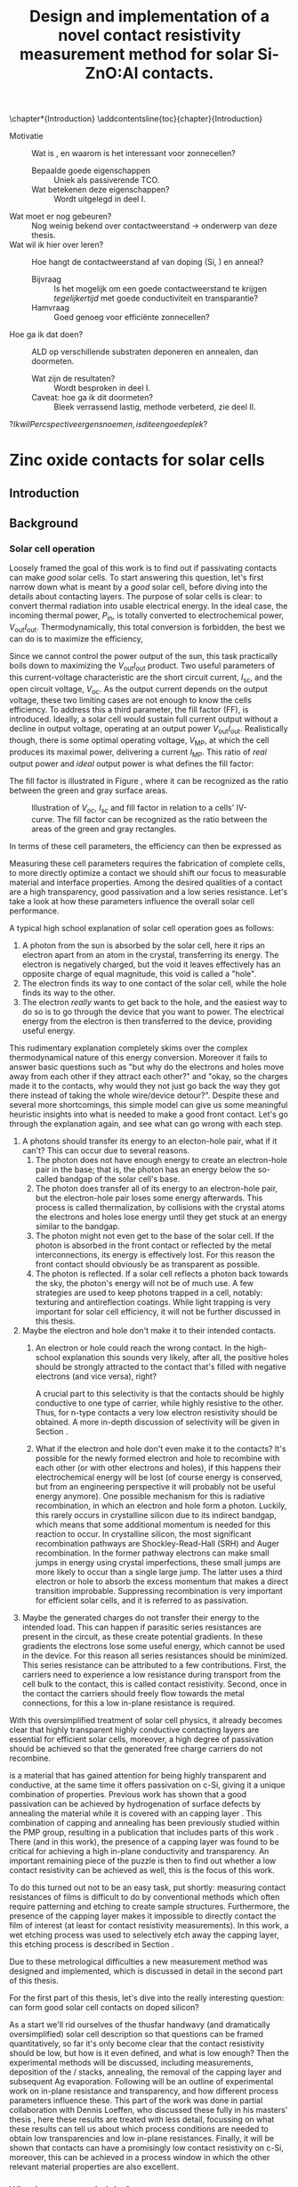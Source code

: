 #+TITLE: Design and implementation of a novel contact resistivity measurement method for solar Si-ZnO:Al contacts.
# +SUBTITLE: and optimization of Si-ZnO:Al contacts.

# this might be overkill, for now using report works just fine...
#+LATEX_CLASS: msc-thesis

#+BIBLIOGRAPHY: zotero_refs
#+LATEX_HEADER: \usepackage[numbers]{natbib}
#+LATEX_HEADER: \bibliographystyle{abbrv}

# compilation: first run SPC m e l l
# then bash : pdflatex rho_c && bibtex rho_c && pdflatex rho_c && pdflatex rho_c
# to get sources working

#+LATEX_HEADER: \usepackage{caption}
#+LATEX_HEADER: \usepackage{subcaption}
#+LATEX_HEADER: \usepackage{svg}
#+LATEX_HEADER: \usepackage{amsmath}
#+LATEX_HEADER: \usepackage{gensymb}
#+LATEX_HEADER: \usepackage{lipsum}
#+LATEX_HEADER: \captionsetup{font=footnotesize}

#+LATEX_HEADER: \usepackage{pdfpages}

#+LATEX_HEADER: \usepackage{algorithmicx}
#+LATEX_HEADER: \usepackage{algpseudocode}

#+LATEX_HEADER: \usepackage{tikz}
#+LATEX_HEADER: \usetikzlibrary{positioning}
#+LATEX_HEADER: \usetikzlibrary{matrix}
#+LATEX_HEADER: \usetikzlibrary{backgrounds}

# Some commands for often used variables
# TODO: change occurences of R_{sq} into \Rsq
#+LATEX_HEADER: \newcommand{\Rsq}{R_\square}
#+LATEX_HEADER: \newcommand{\AlOx}{$\mathrm{Al_2O_3}$}
#+LATEX_HEADER: \newcommand{\SiOx}{$\mathrm{SiO_2}$}
#+LATEX_HEADER: \newcommand{\AZO}{ZnO:Al}
#+LATEX_HEADER: \newcommand{\EFn}{E_{\mathrm{F}_n}}
#+LATEX_HEADER: \newcommand{\EFp}{E_{\mathrm{F}_p}}
#+LATEX_HEADER: \newcommand{\EF}{E_{\mathrm{F}}}
#+LATEX_HEADER: \newcommand{\DEF}{\Delta E_{\mathrm{F}}}
#+LATEX_HEADER: \newcommand{\ECB}{E_{\mathrm{CB}}}
#+LATEX_HEADER: \newcommand{\EVB}{E_{\mathrm{VB}}}
#+LATEX_HEADER: \newcommand{\Ohmsq}{$\Omega_\square$}
#+LATEX_HEADER: \newcommand{\mOhmcm}{$\mathrm{m}\Omega\mathrm{cm}^2$}

# Custom todo command
#+LATEX_HEADER: \usepackage{xcolor}
#+LATEX_HEADER: \newcommand{\todo}[1]{\colorbox{orange}{TODO: #1}}
#+LATEX_HEADER: \newcommand{\question}[1]{\colorbox{green}{QUESTION: #1}}
#+LATEX_HEADER: \newcommand{\source}[1]{\colorbox{cyan}{SOURCE: #1}}
#+LATEX_HEADER: \newcommand{\contribution}[1]{\colorbox{yellow}{#1}}


#+EXCLUDE_TAGS: todoex noexport
#+OPTIONS: toc:nil

# This line fixes the subsections being exported as items
# turns out this is an org-export thing, not a latex template thing
#+OPTIONS: H:4

\begin{abstract}
\todo{lipsum vervangen}

\lipsum[1-2]
\end{abstract}

\tableofcontents

# this is useful for directly inserting an introduction chapter before the parts
\chapter*{Introduction}
\addcontentsline{toc}{chapter}{Introduction}
- Motivatie :: Wat is \AZO{}, en waarom is het interessant voor zonnecellen?
  + Bepaalde goede eigenschappen :: Uniek als passiverende TCO.
  + Wat betekenen deze eigenschappen? :: Wordt uitgelegd in deel I.
- Wat moet er nog gebeuren? :: Nog weinig bekend over contactweerstand -> onderwerp van deze thesis.
- Wat wil ik hier over leren? :: Hoe hangt de contactweerstand af van doping (Si, \AZO{}) en anneal?
  + Bijvraag :: Is het mogelijk om een goede contactweerstand te krijgen /tegelijkertijd/ met goede conductiviteit en transparantie?
  + Hamvraag :: Goed genoeg voor efficiënte zonnecellen?
- Hoe ga ik dat doen? :: ALD \AZO{} op verschillende substraten deponeren en annealen, dan doormeten.
  + Wat zijn de resultaten? :: Wordt besproken in deel I.
  + Caveat: hoe ga ik dit doormeten? :: Bleek verrassend lastig, methode verbeterd, zie deel II.
\question{Ik wil Percspective ergens noemen, is dit een goede plek?}

* COMMENT Scratchpad
\LaTeX{} stuff to test goes here.
Also serves as usage examples.

Note to self: always test in complete sentence form, interpunction can be weird for \LaTeX{} commands...

Sheet resistance $\Rsq$ in text.

AlOx \AlOx{} in text.

This is my goal: \colorbox{orange}{some custom TODO block}, with some following text for testing
Lets test it: \todo{achieve goal}.

Also, \question{does my question command work?} it seems so!

Can I typeset AZO? \AZO{} yes I can!

Degrees would be nice: 200\degree{}C

| Name             | Symbol             | Notes              |
|------------------+--------------------+--------------------|
| sheet resistance | text $\Rsq$ text   | math mode          |
| sheet resistance | text $\Rsq{}$ text | braces optional    |
| Aluminium oxide  | text \AlOx text    | no math mode!      |
| Aluminium oxide  | text \AlOx{} text  | braces for spacing |
| Silicon dioxide  | text \SiOx text    | no math mode!      |
| Silicon dioxide  | text \SiOx{} text  | braces for spacing |
| ZnO:Al           | text \AZO text     | no math mode!      |
| ZnO:Al           | text \AZO{} text   | braces for spacing |

Before the project X was unknown, \contribution{but this has now been studied.}

Just some algorithm:

\begin{algorithmic}
    \Repeat
        \State Dose A
        \State Purge A
        \State Dose B
        \State Purge B
    \Until{Desired thickness is reached}
\end{algorithmic}

# \lipsum[1-2]
* COMMENT Figures
\tikzstyle{myblock}=[rectangle,thick, minimum width=3cm, minimum height=1.5cm]
\tikzstyle{goal}=[myblock,draw=black]
\tikzstyle{param}=[myblock,draw=black]
\tikzstyle{focus}=[myblock,draw=red]
\tikzstyle{known}=[myblock,draw=blue]
\begin{tikzpicture}[scale=3]
    \node[goal] (eff) {$\eta$};
    \node[param] (Voc) [below=1.5cm of eff] {$V_{oc}$}
        edge [->] (eff);
    \node[param] (Jsc) [left=1.5cm of Voc] {$J_{sc}$}
        edge [->] (eff);
    \node[param] (FF) [right=1.5cm of Voc] {Fill Factor}
        edge [->] (eff);
    \node[focus] (nk) [below=1.5cm of Jsc,align=center] {Contact\\transparency}
        edge [->] (Jsc)
        edge [->] (Voc);
    \node[known] (pass) [below=1.5cm of Voc] {Passivation\cite{wurfel2005}}
        edge [->] (Jsc)
        edge [->] (Voc);
    \node[param] (Rs) [below=1.5cm of FF] {Series resistance}
        edge [->] (FF);
    \node[focus] (rho) [below=1.5cm of pass, align=center ] {Contact\\resistivity}
        edge [->] (Rs);
    \node[focus] (Rsh) [below=1.5cm of Rs, align=center] {Sheet\\resistance}
        edge [->] (Rs);
\begin{pgfonlayer}{background}
    \filldraw [fill=black!30]
        (Jsc.west |- eff.south) +(-0.1cm,-0.1cm)
        rectangle (FF.east |- eff.north) ;
    \filldraw [fill=black!30]
        (Jsc.west |- Jsc.south) +(-0.1cm,-0.1cm)
        rectangle (FF.east |- Jsc.north) ;
    \filldraw [fill=black!30]
        (Jsc.west |- eff.south) +(-0.1cm,-0.1cm)
        rectangle (FF.east |- eff.north) ;
\end{pgfonlayer}
\end{tikzpicture}


* Zinc oxide contacts for solar cells
** COMMENT Content
\todo{eerst verhaal uitwerken, dan pas opdelen in background, intro, etc...}

- Zonnecellen zijn belangrijk voor de energietransitie :: Mogen efficiënter want BOS kosten domineren.
- Tevens schaarste Indium :: Nieuwe contactmaterialen nodig.
- AZO lijkt een goede kandidaat :: Want transparant, geleidt goed, veelvoorkomend, en passiveert (uniek in dit opzicht).
- Wat voeg ik hier aan toe? :: Contactgedrag op silicium, onderwerp van deze thesis.
- Formulering doel :: Goede zonnecellen met passiverende AZO contacten.
- Definieer "goede zonnecel" :: Welke zonnecelparameters zijn belangrijk? *Background*
  Ook belangrijk: kwantificeer, wat is laag genoeg qua serieweerstand?
  + $J_{sc}$ :: Wordt beinvloed door passivatie en transparantie.
  + $V_{oc}$ :: Ook recombinatie.
  + Serieweerstand :: Onderwerp deze thesis, liefst zo laag mogelijk, specifieker: contactweerstand.
- Definieer "goed contact" :: contact is losjes gedefinieerd als totale contact stack, dus inclusief passivatie.
  + Goede laterale geleiding :: Transport naar metalen grid.
    Al bekend, haalbaar voor AZO.
    Belangrijk voor serieweerstand.
  + Goede transparantie :: Anders daalt efficiëntie via $J_{sc}$.
    Haalbaar
    Belangrijk voor $J_{sc}$.
  + Passivatie :: Onderdrukking recombinatie is cruciaal voor efficiëntie.
    Ook haalbaar. \source{Bas}
    Belangrijk voor $J_{sc}$.
  + Goede interface geleiding :: Mijn onderwerp, belangrijk voor serieweerstand.
- Welke procesparameters kunnen we beïnvloeden? :: Oftewel, waar ga ik mee experimenteren, en wat is hier al over bekend?
  + Capping met AlOx :: Cruciaal voor passivatie, \source{Bas}.
  + AZO doping :: Belangrijk voor geleidbaarheid AZO, wel slecht voor transparantie \source{Dennis/ik}.
    Ook goed voor passivatie \source{Bas} (door veldeffect, dit later noemen?)
  + Annealing :: Belangrijk voor passivatie.
  + Si doping :: Belangrijk voor lage contactweerstand \source{Schroder}, wel slecht voor Auger recombinatie.
- Vraag :: Kunnen we met AZO/Si contacten maken die goed passiveren, goed lateraal geleiden, transparant zijn, /en/ een lage contactweerstand hebben?
- Plan van aanpak :: AZO doping, annealing, en Si doping variëren. In plane eigenschappen checken met Hall, optisch met SE, en contactweerstand met nieuwe methode.
- Stresspunt eigen bijdrage :: Dit blijkt niet triviaal, nieuwe contactweerstandmethode en selectieve AlOx ets bleken nodig, hier ontwikkeld.
- Hoe ga ik dit doen? ::
  + Sample processing :: Eerst twee types sample beschrijven.
    - ALD :: Supercycles, reactor, recepten, etc..
    - Anneal :: Methodiek, hotplate tot 500C, daarboven RTA.
    - Voor contactweerstand :: Ets + Ag
      + Etsproces :: Wordt later geverificeerd, welke stoffen, welke temperatuur, hoe lang bleek sufficient?
      + Ag evap :: e-beam evaporation, details beschrijven
  + Karakterisatie :: Welke meetmethodes gebruik ik?
    - Hall :: Conductiviteit: Mobiliteit, carrier density, soortelijke weerstand.
    - SE :: Transparantie: Free carrier absorption, tevens info over mobiliteit, effectieve massa en AZO bandgap.
      + Ook gebruikt voor laagdiktes :: belangrijk voor testen etsproces.
    - Contactweerstandsmethode :: Contactweerstand (duh!)
- Wat kan ik met de data? :: Framing: hoe maak je "goede" contacten?
  (Dit wordt ongeveer resultaten/discussie)
  + Eerst opstapje :: Waarom deze parameters gebruikt voor contactweerstandmetingen?
    Niet te veel detail, stukjes terugpakken.
    Dit stuk overlapt voor een groot deel met Dennis, ik focus hier op de lessen qua procesparameters zodat ik verder kan naar contactweerstanden.
    Voor meer details over de onderliggende fysica: zie thesis Dennis.
    - Capping :: Duidelijk cruciaal voor geleidbaarheid (Hall).
      Ook al eerder gevonden, niet teveel tijd aan kwijt raken.
      Plotje sheet resistance vs anneal -> Capping cruciaal.
    - Doping :: Belangrijk voor geleidbaarheid AZO, wel slecht voor transparantie (samenvatten met $J_{sc}$ grafiek.)
      Dus: lage dotering gebruiken, sufficient voor geleidbaarheid.
    - Anneal :: 500C beste voor passivatie (al gepubliceerd).
      Hierboven stijgt tevens carrier density.
  + Intermezzo :: Okay, nu willen we door naar contactweerstanden, maar dan moeten we wel kunnen etsen.
    \question{is dit hier een goede plek voor?}
    - Ets data :: Laat zien dat de dikte van AlOx sterk afneemt, terwijl de fitdikte van ZnO constant blijft.
      Data is wat ruw voor langere etstijden, ook niet helemaal duidelijk in welke mate iets roughness of ZnO is, maar initiele slope geeft aan dat een ets van een paar minuten prima zou moeten zijn om AlOx te verwijderen.
  + Contactweerstand :: Wat doen deze parameters nu voor de contactweerstand?
    - Anneal :: Bij iZnO verlaging, verder verhoging.
      Mogelijk door verplaatsing Al dopants, dit effect speelt niet in iZnO.
    - AZO doping :: Gedoteerd heeft lagere weerstand dan intrinsiek.
      Mogelijk Burstein-Moss shift
      + Opvallend :: Op 260nplus geeft r48 een hogere weerstand dan r96.
        Mogelijk door afstand eerste doping plane tot interface.
        \question{Maar waarom dan niet op 130nplus?}
    - Si doping :: Verlaagt contactweerstand.
      Schottky model, van toepassing op accumulatiecontact?
    - Overall :: Lage contactweerstand goed haalbaar en compatible met passivatie/TCO
- Conclusie :: AZO lijkt ook qua contactweerstand erg geschikt voor zonnecellen.
** Introduction

** Background
*** Solar cell operation
Loosely framed the goal of this work is to find out if \AZO{} passivating contacts can make /good/ solar cells.
To start answering this question, let's first narrow down what is meant by a /good/ solar cell, before diving into the details about contacting layers.
The purpose of solar cells is clear: to convert thermal radiation into usable electrical energy.
In the ideal case, the incoming thermal power, $P_\mathrm{in}$, is totally converted to electrochemical power, $V_\mathrm{out}I_\mathrm{out}$.
Thermodynamically, this total conversion is forbidden, the best we can do is to maximize the efficiency,
\begin{equation}
\eta = \frac{V_\mathrm{out}I_\mathrm{out}}{P_\mathrm{in}}.
\end{equation}
Since we cannot control the power output of the sun, this task practically boils down to maximizing the $V_\mathrm{out}I_\mathrm{out}$ product.
Two useful parameters of this current-voltage characteristic are the short circuit current, $I_\mathrm{sc}$, and the open circuit voltage, $V_\mathrm{oc}$.
As the output current depends on the output voltage, these two limiting cases are not enough to know the cells efficiency.
To address this a third parameter, the fill factor (FF), is introduced.
Ideally, a solar cell would sustain full current output without a decline in output voltage, operating at an output power $V_\mathrm{out}I_\mathrm{out}$.
Realistically though, there is some optimal operating voltage, $V_\mathrm{MP}$, at which the cell produces its maximal power, delivering a current $I_\mathrm{MP}$.
This ratio of /real/ output power and /ideal/ output power is what defines the fill factor:
\begin{equation}
\mathrm{FF} = \frac{I_\mathrm{MP}V_\mathrm{MP}}{I_\mathrm{sc}V_\mathrm{oc}}.
\end{equation}
The fill factor is illustrated in Figure \ref{fig:FFDiagram}, where it can be recognized as the ratio between the green and gray surface areas.

#+ATTR_LATEX: :width 0.9\textwidth
#+CAPTION: Illustration of $V_{oc}$, $I_{sc}$ and fill factor in relation to a cells' IV-curve. The fill factor can be recognized as the ratio between the areas of the green and gray rectangles.
#+LABEL: fig:FFDiagram
[[./images/FF_diagram.drawio.png]]

In terms of these cell parameters, the efficiency can then be expressed as
\begin{equation}
\eta = \frac{I_\mathrm{sc}V_\mathrm{oc}\mathrm{FF}}{P_\mathrm{in}}.
\end{equation}
Measuring these cell parameters requires the fabrication of complete cells, to more directly optimize a \AZO{} contact we should shift our focus to measurable material and interface properties.
Among the desired qualities of a contact are a high transparency, good passivation and a low series resistance.
Let's take a look at how these parameters influence the overall solar cell performance.

A typical high school explanation of solar cell operation goes as follows:
1) A photon from the sun is absorbed by the solar cell, here it rips an electron apart from an atom in the crystal, transferring its energy.
   The electron is negatively charged, but the void it leaves effectively has an opposite charge of equal magnitude, this void is called a "hole".
2) The electron finds its way to one contact of the solar cell, while the hole finds its way to the other.
3) The electron /really/ wants to get back to the hole, and the easiest way to do so is to go through the device that you want to power.
   The electrical energy from the electron is then transferred to the device, providing useful energy.

This rudimentary explanation completely skims over the complex thermodynamical nature of this energy conversion.
Moreover it fails to answer basic questions such as "but why do the electrons and holes move away from each other if they attract each other?" and "okay, so the charges made it to the contacts, why would they not just go back the way they got there instead of taking the whole wire/device detour?".
Despite these and several more shortcomings, this simple model can give us some meaningful heuristic insights into what is needed to make a good front contact.
Let's go through the explanation again, and see what can go wrong with each step.
1) A photons should transfer its energy to an electon-hole pair, what if it can't?
   This can occur due to several reasons.
   1) The photon does not have enough energy to create an electron-hole pair in the base; that is, the photon has an energy below the so-called bandgap of the solar cell's base.
   2) The photon does transfer all of its energy to an electron-hole pair, but the electron-hole pair loses some energy afterwards.
      This process is called thermalization, by collisions with the crystal atoms the electrons and holes lose energy until they get stuck at an energy similar to the bandgap.
   3) The photon might not even get to the base of the solar cell.
      If the photon is absorbed in the front contact or reflected by the metal interconnections, its energy is effectively lost.
      For this reason the front contact should obviously be as transparent as possible.
   4) The photon is reflected.
      If a solar cell reflects a photon back towards the sky, the photon's energy will not be of much use.
      A few strategies are used to keep photons trapped in a cell, notably: texturing and antireflection coatings.
      While light trapping is very important for solar cell efficiency, it will not be further discussed in this thesis.
2) Maybe the electron and hole don't make it to their intended contacts.
   1) An electron or hole could reach the wrong contact.
      In the high-school explanation this sounds very likely, after all, the positive holes should be strongly attracted to the contact that's filled with negative electrons (and vice versa), right?
      # In solar cells, contacts need to be selective to ensure that charge carriers are separated, how this can be done will be discussed later \todo{where?}.
      A crucial part to this selectivity is that the contacts should be highly conductive to one type of carrier, while highly resistive to the other.
      Thus, for n-type contacts a very low electron resistivity should be obtained.
      A more in-depth discussion of selectivity will be given in Section \ref{sec:selectivity}.

   2) What if the electron and hole don't even make it to the contacts?
      It's possible for the newly formed electron and hole to recombine with each other (or with other electrons and holes), if this happens their electrochemical energy will be lost (of course energy is conserved, but from an engineering perspective it will probably not be useful energy anymore).
      One possible mechanism for this is radiative recombination, in which an electron and hole form a photon.
      Luckily, this rarely occurs in crystalline silicon due to its indirect bandgap, which means that some additional momentum is needed for this reaction to occur.
      In crystalline silicon, the most significant recombination pathways are Shockley-Read-Hall (SRH) and Auger recombination.
      In the former pathway electrons can make small jumps in energy using crystal imperfections, these small jumps are more likely to occur than a single large jump.
      The latter uses a third electron or hole to absorb the excess momentum that makes a direct transition improbable.
      Suppressing recombination is very important for efficient solar cells, and it is referred to as passivation.
3) Maybe the generated charges do not transfer their energy to the intended load.
   This can happen if parasitic series resistances are present in the circuit, as these create potential gradients.
   In these gradients the electrons lose some useful energy, which cannot be used in the device.
   For this reason all series resistances should be minimized.
   This series resistance can be attributed to a few contributions.
   First, the carriers need to experience a low resistance during transport from the cell bulk to the contact, this is called contact resistivity.
   Second, once in the contact the carriers should freely flow towards the metal connections, for this a low in-plane resistance is required.

With this oversimplified treatment of solar cell physics, it already becomes clear that highly transparent highly conductive contacting layers are essential for efficient solar cells, moreover, a high degree of passivation should be achieved so that the generated free charge carriers do not recombine.

\AZO{} is a material that has gained attention for being highly transparent and conductive, at the same time it offers passivation on c-Si, giving it a unique combination of properties.
Previous work has shown that a good passivation can be achieved by hydrogenation of surface defects by annealing the material while it is covered with an \AlOx{} capping layer \cite{vandelooSiliconSurfacePassivation2019}.
This combination of capping and annealing has been previously studied within the PMP group, resulting in a publication that includes parts of this work \cite{maccoAtomiclayerdepositedAldopedZinc2021}.
There (and in this work), the presence of a capping layer was found to be critical for achieving a high in-plane \AZO{} conductivity and transparency.
An important remaining piece of the puzzle is then to find out whether a low contact resistivity can be achieved as well, this is the focus of this work.

To do this turned out not to be an easy task, put shortly: measuring contact resistances of \AZO{} films is difficult to do by conventional methods which often require patterning and etching to create sample structures.
Furthermore, the presence of the \AlOx{} capping layer makes it impossible to directly contact the \AZO{} film of interest (at least for contact resistivity measurements).
In this work, a wet etching process was used to selectively etch away the capping layer, this etching process is described in Section \todo{welke?}.

Due to these metrological difficulties a new measurement method was designed and implemented, which is discussed in detail in the second part of this thesis.

For the first part of this thesis, let's dive into the really interesting question: can \AZO{} form good solar cell contacts on doped silicon?

As a start we'll rid ourselves of the thusfar handwavy (and dramatically oversimplified) solar cell description so that questions can be framed quantitatively, so far it's only become clear that the contact resistivity should be low, but how is it even defined, and what is low enough?
Then the experimental methods will be discussed, including measurements, deposition of the \AZO{}/\AlOx{} stacks, annealing, the removal of the capping layer and subsequent Ag evaporation.
Following will be an outline of experimental work on in-plane resistance and transparency, and how different process parameters influence these.
This part of the work was done in partial collaboration with Dennis Loeffen, who discussed these fully in his masters' thesis \cite{MasterThesisDGJA}, here these results are treated with less detail, focussing on what these results can tell us about which process conditions are needed to obtain low transparencies and low in-plane resistances.
Finally, it will be shown that \AZO{} contacts can have a promisingly low contact resistivity on c-Si, moreover, this can be achieved in a process window in which the other relevant material properties are also excellent.
\todo{mirror thesis structure more closely here, needs some reevaluation}
*** What is contact resistivity?
\label{sec:selectivity}
In this section, we will look into solar cell physics in some more detail.
For a better understanding, a thermodynamic description of charge carriers in a semiconductor is needed.
Semiconductors are defined by having a bandgap, a band of energy values for which no electron state exists.
An electron is then either moving around in the conduction band, or bound to an atom while in the valence band.
To move between the bands, energy needs to either be supplied to an electron in the valence band, or an electron in the conduction band needs to somehow get rid of a considerable amount of energy.
These generation and recombination processes don't happen instantly, which enables electrons to stay in the conduction band for quite long times.
The states within the valence band without an electron are called holes and they can be seen as carrying a positive charge, essentially due to the /absence/ of an electron.
# This property is what distinguishes semiconductors from metals, in which no bandgap exists, in metals electrons are always free to decay into available lower energy states.
This property is what distinguishes semiconductors from metals, as electrons are free to decay into lower energy states, no bandgap exists.
For nondegenerate semiconductors like \AZO{}, the densities of electrons, $n$, and holes, $p$, can be well described by Boltzmann statistics:
\begin{equation}
n = n_\mathrm{CB}\exp\left(-\frac{\ECB - \EFn}{k_B T}\right);
\end{equation}
\begin{equation}
p = n_\mathrm{VB}\exp\left(-\frac{ \EFp - \EVB}{k_B T}\right).
\end{equation}
Here $n_\mathrm{CB}$ and $n_\mathrm{VB}$ are the densities of states in respectively the conduction and valence bands, $\ECB$ and $\EVB$ are the energy bounds of the conduction and valence bands, and $\EFn$ and $\EFp$ are the so called Fermi levels of the electron and hole ensembles.
For thermal equilibrium it can readily be derived that $\EFn = \EFp$, but this changes when electron-hole pairs are actively generated.
In this non-equilibrium situation, one can ask if Boltzmann statistics can be applied, after all, this is a result in equilibrium thermodynamics.
Luckily, it typically takes picoseconds for electrons (or holes) to reach equilibrium among themselves, meanwhile, the equilibration between conduction and valence bands is much slower, electrons can take up to milliseconds on average to make the transition.
This means that electrons can be considered in equilibrium, and so can holes, just not in equilibrium with each other.
The excesses in electron and hole densities can be described by an increase in $\EFn$ and a decrease in $\EFp$, a phenomenon called Fermi level splitting.
Due to the absence of a bandgap, the separate equilibration of electrons and holes does not occur in metals, furthermore thermal equilibration is a very fast process.
This implies that in a metal, the carrier statistics can be described by a single Fermi level: $\EF{} = \EFn{} = \EFp{}$.
So far, the Fermi levels have been interpreted merely as a useful way to parametrize the carrier distributions, but they carry greater relevance.
A more physical interpretation of the Fermi levels is that they correspond, up to sign, to the electrochemical potentials of both carriers, i.e. $\EFn{} = \eta_n$, $\EFp{} = -\eta_p$.
The free energy of an electron-hole pair, which we want to extract, is then given by $\DEF{} \equiv \EFn{} - \EFp{}$.
An interesting consideration: in the previous chapter recombination was described as categorically bad, the free energy picture gives a more nuanced view.
As the free energy of an electron-hole pair is given by the Fermi level splitting, free energy is only lost when recombination occurs in a region with split Fermi levels, such as the bulk of the cell.
In a contact, since there is no Fermi level splitting, recombination does not amount to free energy losses, and is actually necessary since without contact recombination no currents can flow.
This picture also gives a more quantitative description of the heuristic "electrons want to move from one side of the cell to the other, transferring energy to the device".
As the carrier statistics are described by only a single Fermi level in the contacts, the goal is to create a Fermi level difference between the two contacts.
To see how these contact Fermi levels are related to the split Fermi levels in the bulk, we can write down the carrier flux densities as follows:
# note: particle currents!
\begin{equation}
J_n = -\frac{\sigma_n}{e} \nabla \EFn{},
\end{equation}
\begin{equation}
J_p = \frac{\sigma_p}{e} \nabla \EFp{},
\end{equation}
where $\sigma_n = e n \mu_n$ and $\sigma_p = e p \mu_p$ are the conductivities of electrons and holes respectively, expressed in terms of the elementary charge and density and mobility of the specific carriers.
In the n-type contact, the Fermi level should be as close as possible to $\EFn{}$ in the bulk.
As the Fermi levels need to come together in the metal, a direct consequence is that a strong gradient in $\EFp{}$ is needed in the contact.
This asymmetry between a strong $\EFp{}$ gradient and an ideally constant $\EFn{}$ can be achieved through the associated conductivities: the n-type contact should be very conductive to electrons, but very nonconductive to holes.
There are multiple ways to achieve this, but in this work we'll look at a homojunction in which the carrier densities are influenced by doping the bulk.
# A conventional way to achieve this is by n-type doping of the contact, which strongly increases $n$ and strongly decreases $p$.
# This contacting scheme is known as a homojunction,
An additional benefit of contact doping is that it reduces recombination at the contact surface by lowering the minority carrier density.
This reduces the SRH recombination rate, but at the same time the increase in majority carrier density can lead to Auger recombination in the highly doped region, so a compromise needs to be made.
The recombination current in the contact can be parametrized as \cite{cuevasRecombinationParameterJ02014}
\begin{equation}
J_\mathrm{rec} = J_0 \left(\exp\left(\frac{\DEF{}}{n_d k_B T}\right)-1\right),
\end{equation}
where $n_d$ is an ideality factor, typically ranging between 1 and 2, and $J_0$ is a scaling factor.
As a large Fermi splitting is a design goal for solar cells, the most interesting parameter for reducing recombination is $J_0$.
Somewhat counterintuitively, $J_0$ mainly impacts cell efficiency not through $J_{sc}$, but through $V_{oc}$.
This is because at high recombination rates, lower carrier densities and thus less Fermi level splitting are achieved.

To wrap things up a bit, there are essentially two properties that a good passivating n-type contact needs:
- High majority carrier conductivity :: To encounter Ohmic losses, as parametrized by $\sigma_n$. In the rest of this thesis the associated /resistivity/ is used, defined by $\rho_n \equiv \frac{1}{\sigma_n}$.
  Note that $\rho_n$ is a /bulk/ resistivity. In contrast, the symbol $\rho_c$ will be used for the contact resistivity.
- Low recombination rates :: As parametrized through $J_0$, to enable a high Fermi level splitting.

An acceptable upper limit for contact resistivity can be found by a rough back-of-the-envelope calculation, as the resistive loss power is given by $P_{loss} = \rho_c J^2 A$ and the output power by $P = V J A$, the resistive losses amount to 1% of the total power when $\rho_c > 0.01 \frac{V}{J}$.
Taking $J \approx 44$ mAcm^2 and $V \approx 0.5$ V, this limit amounts to $\rho_{max} \approx 100$ \mOhmcm{}. 

The results of a more detailed analysis, modeling the impact of contact resistivity and $J_0$ on an otherwise ideal solar cell's efficiency are shown in Figure \ref{fig:rainbowplot}, along with some practically attained efficiencies.
It can be seen that at contact resistivities below 100\mOhmcm{}, the efficiency is mostly determined by recombination, indicating that these contact resistivities can indeed be considered /sufficiently low/.

#+ATTR_LATEX: :width 0.9\textwidth
#+CAPTION: Maximum solar cell efficiency as limited by contact resistivity and $J_0$, adapted from \cite{maccoAtomicLayerDeposition2017}.
#+LABEL: fig:rainbowplot
[[./images/RainbowPlot.pdf]]

In the rest of this thesis, it will be shown that contact resistivities as low as 20\mOhmcm{} can be obtained between \AZO{} and doped silicon.

*** Transparency and conductivity
\label{sec:backgroundNK}
Before diving into contact resistivities, let's first look at what is required to make the \AZO{} films transparent and conductive, conductivity here implying in-plane conductivity.
The bulk conductivity of an n-type conductor can be described in terms of its carrier density and carrier mobility,
\begin{equation}
\sigma = e \mu_n n,
\end{equation}
to reach a high conductivity, obviously the mobility and carrier densities should be maximized.
Reaching a high carrier density can be rather straightforward, simply dope the material strongly.
However, high carrier densities also result in increased free carrier absorption, making the material less transparent.
This can be quantified by a Drude absorption model, for which the complex dielectric function is given by
\begin{equation}
\varepsilon(\omega) = -\frac{\omega_p^2}{\omega^2 - i \omega \omega_\tau}.
\end{equation}
Here $\omega_p$ is the so called plasma frequency, which essentially is the maximum frequency at which the carriers can follow an external field, is is given as
\begin{equation}
\omega_p = \sqrt{\frac{e^2 n}{\varepsilon_0 m^*}}.
\end{equation}
The material will be mostly transparent to frequencies above the plasma frequency.
The parameter $\omega_\tau$ is called the scattering frequency, and it broadens the onset of photon absorption, so that photons with $\omega > \omega_p$ can be absorbed as well, it is given as
\begin{equation}
\omega_\tau = \frac{e}{m^* \mu_o},
\end{equation}
where $\mu_o$ is the /optical mobility/ of the material.
The influence of these two parameters on the optical properties is illustrated in Figure \ref{fig:nkFreqs}, the plasma frequency determines the onset of the low energy absorption, while the scattering frequency broadens this absorption front.

\begin{figure}
    \centering
    \begin{subfigure}[b]{0.4\textwidth}
        \centering
        \includegraphics[width=\textwidth]{./images/omega_p_nk.png}
    \end{subfigure}
    \begin{subfigure}[b]{0.4\textwidth}
        \centering
        \includegraphics[width=\textwidth]{./images/omega_t_nk.png}
    \end{subfigure}
    \caption{Modeled impact of plasma frequency (left) and scattering frequency (right) on the optical properties of \AZO{}. For realism, bandgap absorption is also shown at the higher energies. Adapted from \cite{MasterThesisDGJA}.}
\label{fig:nkFreqs}
\end{figure}

It is clear that for high transparency, both $\omega_p$ and $\omega_\tau$ should ideally be minimized.
Note that the plasma frequency increases with the carrier density, which conflicts with the high carrier density required from conductivity.
More straightforward is the role of the mobility, which increases conductivity and decreases the scattering frequency, making high mobilities very important for transparent conductive materials.

** Methods
# \todo{eerst measurements, dan sample preparation}
# In this work two distinct types of samples were used.
# The first type, hereafter referred to simply as type 1 samples, were used for measuring the in-plane electrical and optical properties of the deposited \AZO{} films.
# While no contact resistivities were measured on type 1 samples, they allow us to focus on the more relevant parts of our parameter space in the later contact resistivity experiments.
# The second type, referred to as type 2 samples, feature two \AZO{} contacts, enabling passivation and contact resistivity measurements.
# # dubbelop
# In contrast to the type 1 samples these samples are symmetric, featuring a substrate with contacts deposited on both sides.
# These were originally intended to be used in carrier lifetime studies, but in this project a method was developed to also measure contact resistivities with relatively little added effort.
# The fabrication of both types of samples will be discussed in more detail in the following sections.
*** Measurements
**** Spectroscopic Ellipsometry
Spectroscopic ellipsometry (SE) is a method that is often used for measuring a myriad of thin film properties.
The method is a form of spectroreflectometry, in which not just the amplitude but also the polarization angle of reflected light is measured.
While no direct measurements can be performed, optical models involving material properties, thicknesses, and other parameters, can be fit to the measured spectra.
The most relevant absorption parameters here are the frequencies $\omega_p$ and $\omega_\tau$, as they were defined in Section \ref{sec:backgroundNK}.
In this work, SE was mainly used to determine layer thicknesses and free carrier absorption in the \AZO{} films.
Layer thicknesses were typically measured with a Woollam variable angle spectroscopic reflectometer (VASE) as measuring at multiple angles makes layer thicknesses easier to fit.
However, the used VASE is insensitive in the near infrared range which is relevant to free carrier absorption, so for these measurements a Woollam \todo{type} was used at a fixed angle.

# Free carrier absorption can be described by the Drude model, which relates the complex dielectric function, $\varepsilon(\omega)$ to the plasma frequency, $\omega_p$, and the scattering frequency, $\omega_\tau$ by
# \begin{equation}
# \varepsilon(\omega) = -\frac{\omega_p^2}{\omega^2 - i \omega \omega_\tau}.
# \end{equation}
# The plasma frequency can be interpreted as the onset frequency of free carrier absorption, it is given by
# \begin{equation}
# \omega_p = \sqrt{\frac{e^2 n}{\varepsilon_0 m^*}},
# \end{equation}
# where $m^*$ is the effective electron mass.
# The onset of absorption is broadened by electron scattering, so for large scattering frequency,
# \begin{equation}
# \omega_\tau = \frac{e}{m^* \mu_o},
# \end{equation}
# absorption can be significant for frequencies above the plasma frequency, amounting to optical losses.
# For transparency, it would be beneficial to reduce the free carrier density, while increasing the carrier mobility.
# This is in partial contrast to the needed conductivity, for which a high carrier density is required.
# For both transparency and conductivity, a high mobility is thus beneficial.
# \todo{move the theory above to background.}
**** Hall effect measurement
Hall effect measurements can be used to determine in-plane electrical properties of thin films, such as sheet resistance, sheet carrier density and sheet carrier mobility.
When combined with a film thickness measurement, SE in this work, the more familiar bulk resistivity, bulk carrier density and bulk mobility can be calculated.
When a magnetic field is applied to a sample conducting a current, the moving charge carriers experience a Lorentz force,
\begin{equation}
\vec{F} = q(\vec{E} + \vec{v}\times\vec{B}),
\end{equation}
since the currents are confined to the sample, a counteracting electric field is formed, so that the Lorentz force equilibrates to net zero.
While the electric field itself cannot be measured directly, a Hall voltage can be measured between two points on the sample's perimeter.
It can be derived\cite{vanderpauw1956} that this induced Hall voltage is independent of the probe positions, as long as the driven current fully passes between the two probes.
Furthermore, this measured voltage is found to be equal to
\begin{equation}
V_H = \frac{I B_\perp}{n q t} \equiv \frac{R_H}{t} I B_\perp,
\end{equation}
where the Hall coefficient $R_H$ is defined as $\frac{1}{n q}$.
Since the total current, $I$, magnetic field magnitude, $B_\perp$ and film thickness, $t$, can be experimentally controlled, the Hall coefficient can be measured.
By itself the Hall measurement merely measures the carrier density and type, but when the samples' resistivity, $\rho$, is also measured, the carrier mobility can also be found by
\begin{equation}
\mu_H = \frac{R_H}{\rho}.
\end{equation}
In this work, Hall effect measurements were all preceded by a resistivity measurement, and the term "Hall effect measurement" will informally refer to this combined measurement.
Important to note is that the mobility measured by the Hall method can differ from the mobility measured by SE, this is because SE essentially measures how mobile charge carriers are confined to small sample regions, while the Hall method measures the mobility across the whole sample.
Carrier mobility can be impeded by, for example, the presence of grain boundaries, this effect will be measured by the Hall method, while SE probes the mobility within individual grains.
For this reason, the Hall mobilities and optical mobilities will be denoted as $\mu_H$ and $\mu_o$ in this work.

In this work, Hall measurements were performed using a LakeShore \todo{type}, using a van der Pauw geometry.
A magnetic field of 1T was applied, which is the maximum field strength of the setup.
The current ranges for measuring required some fine tuning, with too little current no significant Hall voltages could be measured, while a too high current setting can result in the current source reaching its compliance voltage.
As the resistivity and carrier density can vary by several orders of magnitude, this current tuning ended up taking some trial and error.
To electrically isolate the \AZO{} films from the substrate, substrates with a top layer of 450nm \SiOx{} were used.
While the \AlOx{} capping layer is not conductive, it could easily be pierced by the probe pins, in some cases after applying a gentle force.
Since the van der Pauw geometry uses four-point probing, the contact resistance between the probe pins and the \AZO{} films is irrelevant, but care was taken to ensure that the contacts behave Ohmically, as non-Ohmic behaviour can indicate an improper contact.
**** TODO TEM
**** Contact resistivity
The main contribution of this work is the measurements of contact resistivities of \AZO{} on doped silicon.
These measurements proved very challenging, and this resulted in the design and implementation of a novel contact resistivity measurement.
A full discussion of this method is given in Part 2 of this thesis.
Typical contact resistivity measurements involve controlled patterning and etching steps to achieve a certain contact geometry.
While this can be done with relative ease for some materials, using standard semiconductor fabrication processes, controlled etching of \AZO{} has previously proved itself challenging, due to its high etch rate in most common etchants.
For this reason, typical measurements methods such as the Cox and Strack method (C&S) and the transfer length method (TLM), were not fit for use at the start of this project.
Instead, a simple top-down method was used, in which a current is driven through the contact, and the resulting voltage is measured.
Sadly, this method proved highly unreliable, mainly due to the inhomogeneities in the driven current distributions.
It was found that through more careful electrode design, many of the problems associated with the top-down measurements could be managed.
For this, printed circuit boards were designed and used, featuring sets of interleaved copper electrodes.
Again, this method is detailed in much more detail in Part 2 of this thesis, but for now, let's focus on the samples that should be used for this method.
With the novel method, the interfacial resistance is not actually measured, but instead, the $V(J)$ behaviour of a sample is obtained.
Assuming linearity here, the resulting resistivity includes contributions from different materials and interfaces.
To give a strict upper bound on the resistivity of the \AZO{}-Si interface, the other contributions need to be minimized.
As the \AlOx{} capping layer is very resistive, it thus needs to be removed prior to the measurements.
For this purpose, a selective wet etch process was used, which will be discussed in more detail later.
Important is that this selective etch only needs to fully remove the \AlOx{} capping layer while leaving the \AZO{} layer intact, doing this is much easier than patterned etching.


*** Sample preparation
In this work two distinct sample types were used, both shown in Figure \ref{fig:sampleTypes}.

#+LABEL: fig:sampleTypes
#+CAPTION: Illustration of the two types of samples used in this work.
[[./images/sample_types.pdf]]


The first type, type 1, consists of a polished silicon wafer with a 450 nm \SiOx{} top layer.
On this, \AZO{} is deposited, optionally followed by an \AlOx{} capping layer.
The \SiOx{} provides electrical insulation between the \AZO{} and the substrate, so that in Hall measurements all current flows through the \AZO{} films.
Due to their flatness, these samples were also used in the transparency studies, as they give a clean SE signal.
The other type, type 2, are symmetric samples which were initially used for passivation studies and then adapted for contact resistivity measurements.
These samples consist of a substrate of silicon with an n+ doping profile of either 130\Ohmsq{} or 260\Ohmsq{} on both sides.
The native \SiOx{} top layer was etched away and replaced by a new oxide layer by a UV-ozone treatment.
Then, the \AZO{}/\AlOx{} stack was deposited using the ALD process described below twice, flipping the sample between the depositions.
After annealing and passivation experiments, which are outside the scope of this thesis, the \AlOx{} capping layer is selectively etched and a silver contacting layer is deposited by e-beam evaporation to allow contact resistivity measurements.
In the following sections the process steps will be discussed in more detail.

**** Oxide treatment
The type 2 samples received a 1 minute etch in a 1% HF solution to remove the native \SiOx{}.
After this, a new oxide layer was formed by a 30 minute UV-ozone treatment in a Novascan PSD Series UV Ozone Cleaner.
**** \AZO{} ALD process
The \AZO{} deposition process is the same in both sample preparations.
\AZO{} was deposited by ALD using an Oxford Instruments OpAL tool at a temperature of 200\degree{}C.
The films are deposited using diethylzinc (DEZ) and dimethylaluminium isopropoxide (DMAI) in a supercycle process, with water used as a coreactant.
The Al content can be controlled using the number of DEZ cycles per DMAI cycles, which is called the cycle ratio, with for example r16 meaning 16 DEZ cycles per DMAI cycle.
An exception to this naming scheme is intrinsic ZnO, in which no DMAI cycles are used, this is denoted as int.
Note that a high cycle ratio implies a low Al doping.
The used dopings used in this work were int, r96, r48, r24, r16.
The order of the cycles is chosen so that the dopant cycles are evenly spaced, and not at the top or bottom of the film.
r16 then implies 8 cycles of DEZ, 1 cycle of DMAI, followed by 8 cycles DEZ.
This supercycle can then be repeated to obtain the desired film thickness.
The used supercycle is illustrated in Figure

#+LABEL: fig:supercycle
#+CAPTION: Illustration of the supercycle used to deposit \AZO{} films, here $n$ denotes the cycle ratio. Not explicitly shown are the purge steps between the dosing steps.
[[./images/supercycle.pdf]]

**** AlOx capping process
On some samples a 30nm \AlOx{} capping layer was deposited by ALD, this was also done in the OpAL reactor, using only DMAI and water as precursors, again at 200\degree{}C.
In type 1 depositions, the uncapped samples were removed from the reactor between the deposition of \AZO{} and \AlOx{}, venting the reactor.
As it became clear that capping is absolutely crucial to obtain good material properties, all type 2 samples were capped.
**** Anneal
Type 1 samples were successively annealed so that a single sample could be reused at different anneal temperatures.
As a check, pieces of capped r24 \AZO{} were annealed directly to the intended temperature, here little deviation could be found from the successive annealing. \todo{elaborate}
Annealing occured in steps of 50\degree{}C, starting at 200\degree{}C.
To be able to perform the annealing steps quickly in between measurements, the anneals up to 500\degree{}C were performed on a hotplate.
Here a carrier wafer was used to support the samples, which was put on the hotplate and removed after 5 minutes, allowing the samples to cool down again.
As the hotplate's maximum temperature was 500\degree{}C, the anneals up to 700\degree{}C were forming gas anneals done using a Jipelec RTA.
The type 2 samples were directly annealed to the right temperature in the RTA.
**** TODO Capping layer etch and silver evaporation
To prepare the type 2 samples for contact resistivity measurements, the \AlOx{} capping layer needs to be removed without destroying the \AZO{} film.
A selective wet etch was adapted from \source{todo}, using a solution of Na_{2}CO_{3} and KOH, at a temperature of 60\degree{}C.
To verify that this etching process works as intended, film thicknesses were measured with SE before and after etching.
This run was performed on as-deposited r24 \AZO{} + \AlOx{} samples, with etching times ranging between 30 seconds and 5 minutes.
The results are illustrated in Figure \ref{fig:etchingSE}, where the \AZO{} and \AlOx{} thicknesses are shown as a stack, the error bars indicate the surface roughness as determined by SE.
Shown on the left are the film stacks before the etching process, these all appear very similar in thicknesses.
Shown on the right are the same samples, but after being etched at the indicated etching times.

#+LABEL: fig:etchingSE
#+CAPTION: Scattering frequency of capped samples as function of annealing temperature and doping. \todo{duh}
[[./images/etching_thicknesses.png]]

As visible, the \AlOx{} thickness significantly decreases for even 30s etches, furthermore, the decrease in thickness saturates, indicating that no more material is being etched after around 3 minutes.
Still, the SE measurements appear to indicate that some \AlOx{} remains, further inspection of the performed fits however shows that the \AlOx{} and \AZO{} thickness are strongly inversely correlated.
This indicates that the apparent remaining \AlOx{} is a mere fitting artefact.
Since the total \AZO{} + \AlOx{} thickness does not decrease after around 3 minutes, is is assumed that the etching process indeed stops when it reaches the \AZO{} film.
Looking only at the initial measurements, in which SE could more clearly distinguish between the \AZO{} and \AlOx{} films, the etch rate is estimated at around 4\AA per second.

Less quantitative, but perhaps more convincing, evidence for the efficacy of the etch process was accidentally found in a TEM study on a contact resistivity sample.
This sample was annealed at 500\degree{}C, etched for two minutes, and then coated with silver.

Here, instead of the expected Si/\AZO{}/Ag stack, a Si/\AZO{}/\AlOx{}/\AZO{}/Ag stack was found
The reason for this is the backside deposition of the ALD films, resulting in a \AZO{}/\AlOx{}/\AZO{}/\AlOx{} stack being deposited around the edges of the sample.
While this backside deposition was unintended, the TEM image in Figure \ref{fig:etchingTEM} clearly shows a full removal of the top \AlOx{} layer, while the top \AZO{} layer did not significantly reduce in thickness.

#+LABEL: fig:etchingTEM
#+CAPTION: Scattering frequency of capped samples as function of annealing temperature and doping. \todo{duh}
[[./images/etch_TEM.jpeg]]

This combination of estimated etch rate and TEM imagery motivated the decision to etch all samples for a duration of 2 minutes.

After the removal of the capping layer, the type 2 samples were covered with 300nm of silver by e-beam evaporation.
To effectively remove the backside deposited regions, it was found useful to mildly scratch these visually recognizable regions before silver evaporation.
After evaporation, the color differences between the \AZO{} and \AZO{}/\AlOx{}/\AZO{} coated regions could of course not be seen, but the scratches remained visible after deposition.
Good samples could then be cleaved from the non-scratched region of the wafer.

**** COMMENT Type 1
As noted before, the type 1 samples consist simply of a polished silicon wafer with 450nm \SiOx{}.
On this substrate approximately 75nm \AZO{} and optionally 30nm \AlOx{} were deposited by ALD.
For Hall measurements, care was taken to cut off the edges, so that no currents could flow through \AZO{} deposited on the edges and backsides of the samples.
\todo{write part about hall probe piercing \AlOx{} film; probably in Hall section.}

**** COMMENT Type 2
The type 2 samples are symmetric, featuring a substrate on which films are deposited on both sides.
The used substrates in this work were silicon with 130\Omega and 260\Omega doping profiles. \todo{also include polysilicon?}
Substrate pieces measured approximately 5cm by 5cm, these were put on a carrier wafer and a \AZO{} and \AlOx{} stack was deposited.
In these samples, only 20nm of \AZO{} was deposited.
After the first deposition, the sample was flipped and the recipe was repeated.
In regions with backside deposition, this resulted in the deposition of a \AZO{}/\AlOx{}/\AZO{}/\AlOx{} stack.
The samples were annealed to 400\degree{}C and 500\degree{}C, after which the passivation qualities were measured.
To prepare the samples for contact resistivity measurements, the \AlOx{} capping layer needed to be removed.
For this purpose, an \AlOx{}/\AZO{} selective wet etch was used, which will be discussed in more detail in section \todo{which?}.
In the regions with backside deposition, the process was only able to etch the top layer of \AlOx{}, so a layer of insulating \AlOx{} stayed present between the two \AZO{} films.
After the etch, a 300nm Ag film was deposited by e-beam evaporation using the BVR2008 FC, to enable a good contact for the contact resistivity measurements.
During the first of these measurements, a few of the sample pieces were found to be significantly more resistive than others.
While care had been taken to cleave off the backside deposited regions, it was hypothesized that this was inadequately done, and the partial presence of the \AlOx{} layer influenced the measurements.
This was later confirmed in a TEM study, where an \AlOx{} layer was clearly found between two \AZO{} layers.
To effectively remove the backside deposited regions, it was found useful to mildly scratch these visually recognizable regions before silver evaporation.
After evaporation, the color differences between the \AZO{} and \AZO{}/\AlOx{}/\AZO{} coated regions could of course not be seen, but the scratches remained visible after deposition.
Good samples could then be cleaved from the non-scratched region of the wafer.

** Results/discussion
Parameter space prunen.
Ook passivatie meepakken.
- paper Bas
- Wel/niet tunneloxide.
Contactweerstanden.
*** Hall/SE
# First: look at the sheet resistance, it is immediately clear that this increases drastically while annealing uncapped samples.
# Furthermore, doping decreases the resistance as expected.
# Above 500C anneal temperatures, the resistance drops slightly.
# \todo{look at resistivity instead, trends are comparable}
We start by looking at the resistivity within the \AZO{} films, as measured by the Hall method, these results are shown in Figure \ref{fig:capping_rho}.
Clearly seen is that the uncapped samples deteriorate after even mild annealing, increasing in resistivity by orders of magnitude, this shows that the presence of a capping layer is crucial for achieving good film conductivity.
Also visible is that, unsurprisingly, the resistivity decreases with doping level.
Focusing our attention to the capped samples, the annealing step results in a reduction of resistivity, in some samples up to 50% compared to as-deposited.
For the doped samples a minimum in resistivity is reached around 550\degree{}C to 650\degree{}C, after which an increase is found at 700\degree{}C anneals.
Interestingly, this increase in resistivity at the highest anneal temperatures is not seen in intrinsic ZnO.

#+LABEL: fig:capping_rho
#+CAPTION: \AZO{} resistivity, depending on doping level, capping and annealing temperature. A strong degradation is seen when annealing uncapped samples, indicating that the capping step is crucial. The resistivity decreases with doping level. During annealing of capped samples the resistivity decreases significantly, in some cases being half as resistive as the as-deposited films.
[[./images/rho_vs_acd.png]]

# Question: is this due to carrier mobility or carrier density?
# See Figure \ref{fig:capping_mu_H}
# The mobility of uncapped samples deteriorates strongly upon mild doping, the decrease in resistance for capped samples at 500-550C annealing temperatures is reflected in lowering mobilities.
# Overall, the mobility decreases with doping level, which \question{correct?} could be caused by increased impurity scattering.

These trends can be viewed by the carrier densities and Hall mobilities, which are shown in Figure \ref{fig:capping_n} and Figure \ref{fig:capping_mu_H} respectively.
The deterioration of uncapped films can be attributed to a decrease in both carrier density and Hall mobility.
The decrease in resistivity with doping is found to be attributed to the increased carrier density only, as overall the Hall mobility decreases with doping level.
This decrease in Hall mobility could be caused by increased impurity scattering on Al dopants. \question{doublecheck this.}
For capped samples, annealing at temperatures above 500\degree{}C results in an increased Hall mobility and carrier density, this is potentially caused by an activation of the Al dopants by diffusion.
This diffusion will be discussed in more detail in Section \todo{ref} about the TEM studies performed within this project.

#+LABEL: fig:capping_n_sh
#+CAPTION: Carrier density as function of doping and annealing, the carrier density decays strongly during the annealing of uncapped samples. For capped samples a minimum is seen around 450\degree{}C to 500\degree{}C, after which the carrier density starts increasing. As expected, the carrier density depends strongly on the cycle ratio.
[[./images/n_vs_acd.png]]

#+LABEL: fig:capping_mu_H
#+CAPTION: Hall mobility during annealing.
[[./images/mu_H_vs_acd.png]]

# So far, it is clear that capping is crucial for achieving a low resistivity, the annealing temperature has a less dramatic but significant impact on resistivity, in some samples reducing the resistivity by half.
# Some interesting differences can be seen between intrinsic and doped ZnO at higher anneal temperatures. \todo{discuss somewhere}.
# As expected, the resistivity decreases while increasing the doping level.

Next, let's look at the transparency of the produced films, now focusing only on the capped samples.
As seen in Figure \ref{fig:omega_p}, the plasma frequency depends on the doping level, as was expected.
Furthermore, a small increase is seen at anneal temperatures above 500\degree{}C, this trend stops at higher temperatures for doped samples, but the plasma frequency keeps increasing for intrinsic ZnO, this trend is consistent with the carrier densities found by Hall measurements.

#+LABEL: fig:omega_p
#+CAPTION: Plasma frequency of capped samples as function of annealing temperature and doping.
[[./images/omega_p_vs_anneal.png]]

As shown in Figure \ref{fig:omega_t}, annealing has a more pronounced effect on the scattering frequency.
For doped samples, the scattering frequency decreases at higher annealing temperatures, while it increases for intrinsic ZnO.
This amounts to an increasing optical mobility in doped \AZO{}, while the mobility decreases in intrinsic ZnO.
The cause of these opposing trend is not known.

#+LABEL: fig:omega_t
#+CAPTION: Scattering frequency of capped samples as function of annealing temperature and doping.
[[./images/omega_t_vs_ad.png]]

\todo{plot optische mobiliteit samen met Hall}

Overall, for transparency it is beneficial to use lower doping levels, and to anneal to a sufficient temperature.
While not featured in this work, previously published\cite{maccoAtomiclayerdepositedAldopedZinc2021} passivation results show a maximum in $iV_{oc}$ for annealing temperatures in the 400\degree{}C to 500\degree{}C range.

For these reasons, the choice was made to continue the contact resistivity studies with only capped samples of relatively low doping (int, r96, r48), annealed at 400\degree{}C and 500\degree{}C.
*** Transmission electron microscopy
To gain more insight into how annealing impacts the \AZO{} properties, some samples were analyzed by transmission electron microscopy (TEM).
As the Hall and SE measurements indicate some interesting differences between the anneals at 400\degree{}C and 600\degree{}C, these conditions were chosen for further investigation.
Both samples were capped during the anneal, and both contained r24 \AZO{}.
As mentioned before, the diffusion of Al dopants was expected to play a role in the increased carrier densities at high annealing temperatures, as these dopants become more active when spread out.
This possible explanation is compatible with the TEM studies, where clear Al dopant planes could be found in the 400\degree{}C sample.
In the 600\degree{}C sample, these dopant planes could not be discerned anymore, indicating a possible diffusion of dopants.
Unfortunately, in this sample the Al signal was dominated by the presence of the \AlOx{} capping layer, which can also be the reason no dopant planes could be discerned.

# Furthermore, the ZnO crystal structure was found to continue across the dopant planes. \todo{wat wil ik hier precies mee zeggen?}
At a 600\degree{}C anneal, the observed ZnO crystal grains were much more distinct than at the 400\degree{}C anneal, indicating grain coarsening. this increased presence of grain boundaries can explain the decrease in Hall mobility.
Additionally, in the 600\degree{}C sample, voids were found within the \AZO{} film.
\todo{plaatjes, welke plaatjes?}
\question{wil ik hier te diep op ingaan, of gewoon doorverwijzen naar publicatie?}

# Notable observations:
# - Al diffusion occurs at 600\degree{}C, but not yet at 400\degree{}C
#   + 400C shows clear lines with more dopants
#   + 600C does not
# - This diffusion can account for the increased carrier density, as Al dopants are more active when they are not clustered together in dopant planes.
# - ZnO crystal structure continues along dopant planes
# - Grain coarsening found at 600C: explains degrading Hall mobility!
# - Sanity check: edge deposited \AlOx{} found on 500\degree{}C sample
# - Still: what's up with increasing optical mobility?

*** TODO COMMENT Etch
To prepare the type 2 samples for contact resistivity measurements, the \AlOx{} capping layer needs to be removed without destroying the \AZO{} film.
A selective wet etch was adapted from \source{todo}, using a solution of Na_{2}CO_{3} and KOH, at a temperature of 60\degree{}C.
To verify that this etching process works as intended, film thicknesses were measured with SE before and after etching.
This run was performed on as-deposited r24 \AZO{} + \AlOx{} samples, with etching times ranging between 30 seconds and 5 minutes.
The results are illustrated in Figure \ref{fig:etchingSE}, where the \AZO{} and \AlOx{} thicknesses are shown as a stack, the error bars indicate the surface roughness as determined by SE.
Shown on the left are the film stacks before the etching process, these all appear very similar in thicknesses.
Shown on the right are the same samples, but after being etched at the indicated etching times.

#+LABEL: fig:etchingSE
#+CAPTION: Scattering frequency of capped samples as function of annealing temperature and doping. \todo{duh}
[[./images/etching_thicknesses.png]]

As visible, the \AlOx{} thickness significantly decreases for even 30s etches, furthermore, the decrease in thickness saturates, indicating that no more material is being etched after around 3 minutes.
Still, the SE measurements appear to indicate that some \AlOx{} remains, further inspection of the performed fits however shows that the \AlOx{} and \AZO{} thickness are strongly inversely correlated.
This indicates that the apparent remaining \AlOx{} is a mere fitting artefact.
Since the total \AZO{} + \AlOx{} thickness does not decrease after around 3 minutes, is is assumed that the etching process indeed stops when it reaches the \AZO{} film.
Looking only at the initial measurements, in which SE could more clearly distinguish between the \AZO{} and \AlOx{} films, the etch rate is estimated at around 4\AA per second.

Less quantitative, but perhaps more convincing, evidence for the efficacy of the etch process was accidentally found in a TEM study on a contact resistivity sample.
This sample was annealed at 500\degree{}C, etched for two minutes, and then coated with silver.

Here, instead of the expected Si/\AZO{}/Ag stack, a Si/\AZO{}/\AlOx{}/\AZO{}/Ag stack was found
The reason for this is the backside deposition of the ALD films, resulting in a \AZO{}/\AlOx{}/\AZO{}/\AlOx{} stack being deposited around the edges of the sample.
While this backside deposition was unintended, the TEM image in Figure \ref{fig:etchingTEM} clearly shows a full removal of the top \AlOx{} layer, while the top \AZO{} layer did not significantly reduce in thickness.

#+LABEL: fig:etchingTEM
#+CAPTION: Scattering frequency of capped samples as function of annealing temperature and doping. \todo{duh}
[[./images/etch_TEM.jpeg]]

This combination of estimated etch rate and TEM imagery motivated the decision to etch all samples for a duration of 2 minutes.

*** Contact resistivity
# Measured contact resistivities are shown in Figure \ref{fig:rho_c}.
# Some observations \todo{elaborate}:
# - Contact resistivities below 100mOhmcm^2 can be obtained! records around 20 mOhmcm^2.
# - Contact resistivity increases with anneal temperature, except in intrinsic ZnO.
#   This might be caused by Al diffusion, which is seen in TEM images.
# - Si doping decreases contact resistivity, previously no good contacts could be made on intrinsic Si \source{is there data showing this?}
# - \AZO{} doping seems critical in achieving a low contact resistivity.
#   Note: r48 doping is more resistive than r96 on 260 Ohm Si.
#   This could be due to the presence of a dopant plane close to the interface, and this has been observed in \source{Niemela et al.}

Finally, we look at the contact resistivities of \AZO{} on n+ diffused silicon.
Measured results are shown in Figure \ref{fig:rho_c}.
It can be seen that low contact resistivities around 20 \mOhmcm{} can be obtained, well below the 100 \mOhmcm{} goal for device fitness.
Moreover, it can be seen that \AZO{} doping is crucial in creating these good contacts, as the undoped ZnO films produce contacts an order of magnitude more resistive.
Interestingly, stronger \AZO{} doping is not necessarily beneficial, as on 260 \Ohmsq{} n+ Si, r48 doped \AZO{} produces more resistive contacts than r96 \AZO{}.
A possible explanation for this effect is the distance of the first Al doping layer from the interface.
In strongly doped \AZO{} this layer is relatively close to the interface, as ZnO initially grows in islands, there is a possibility of depositing \AlOx{} directly on the \SiOx{} if the ZnO islands do not yet fully cover the interface.
\todo{compare with Niemelä}

Recall that previous attempts to create contacts between \AZO{} and intrinsic silicon were not succesful, indicating that this doping is also necessary.

Next, let's consider the impact of the annealing temperature on contact resistivity.
Focusing on samples with doped \AZO{}, annealing at 500\degree{}C can be seen to increase contact resistivity when compared to a milder anneal of 400\degree{}C.
This trend is opposed in intrinsic ZnO samples, for which the resistivity decreases slightly in this range.
The mechanism for this is not precisely known, but it is hypothesized to be caused by diffusion of Al within the \AZO{}, based on the following cues.
In TEM investigations within this project \todo{incorporate}, it was found that Al was more dispersed after a 500\degree{}C anneal than after a 400\degree{}C anneal.
In another study, accumulation of Al was found to occur in polysilicon-\AZO{} interfaces \source{Gerlach}.
Together, the occurence of Al diffusion and its apparent tendency to accumulate at interfaces might be the factors contributing to this increased resistivity.

#+LABEL: fig:rho_c
#+CAPTION: Contact resistivities of \AZO{} on doped silicon. \todo{properly plot with own data, surprisingly hard with Seaborn/matplotlib}
[[./images/rho_c.png]]


** Conclusion and outlook
In this work it is shown that an \AZO{}/\AlOx{} stack can provide excellent contacts on n+ doped silicon.
Luckily, the process conditions needed to achieve this align well with those needed to obtain high quality passivation, conductivity and transparency.
It was found that the doping of both the silicon and \AZO{} is crucial for forming good contacts, and the contact quality decreases for high temperature anneals, with a significant degradation found between 400\degree{}C and 500\degree{}C anneal temperatures.
When combined with the previous passivation studies, this work presents a clear process window in which \AZO{} films can be made laterally conductive, transparent and passivation while making excellent contacts on n-doped Si.
The neccessity of a capping layer is shown, furthermore, with mild \AZO{} doping a high transparency and conductivity can be achieved, both in-plane and as a contact.
Annealing should occur around 400\degree{}C to 500\degree{}C, as in this range the passivation, contact resistivity, \AZO{} bulk conductivity and transparency are excellent.
This means that further research can focus on device integration, something which is already being done in for example the Percspective project, aiming to use \AZO{} as a full area passivating contact layer.

** TODO todos
*** TODO Plotjes verbeteren, fatsoenlijke assen etc
*** TODO Additional insights?

** COMMENT Theory
*** Solar cell operation
- Globaal :: Hoe werkt een zonnecel? \cite{wurfel2005}
- Doel :: Welke factoren bepalen efficiëntie?
- Specifiek :: Welke impact heeft contactweerstand?
  Mooie plek voor het efficientie vs $J_sc$ en $\rho_c$ plotje, dan kan ik meteen bespreken waarom ook passivatie en transparantie zo belangrijk zijn.
*** Physics of semiconductor contacts
- Achtergrond :: Zojuist besproken dat een lage contactweerstand en goede passivatie belangrijk zijn voor de hele cel, in deze sectie gaan we inzoomen op het contact zelf.
- Vraag :: Hoe werken halfgeleider contacten, welke zaken zijn relevant voor dit werk?
  + Passivatiemechanismes :: Chemische passivatie vs veldpassivatie
    \question{In principe heb ik het vooral over contactweerstand, toch wel goed om even het stuk passivatie goed te bespreken, hoe diep moet ik hier op in gaan?}
  +  ::
*** ALD
\question{Hele sectie waard? of bij methods even het recept goed beschrijven.}

* Contact resistivity measurements
\label{part:rho}
** Introduction
In the previous part of this thesis, the contact resistivity of Al-doped zinc-oxide on doped silicon was investigated, while omitting details on the performed measurements.
In this part of this thesis, the devised measurement setup and method will be described in full detail.
The method provides an alternative to typical contact resistivity measurements, in which several processing steps are needed to create accurately shaped contacts on the samples of interest.
These methods include the Cox and Strack (C&S) and Transfer Length Method (TLM) methods, which will be explained later.
Not only are these steps time-consuming and complicated to perform, they pose limitations on the types of samples that can be used.
Furthermore, thermal and chemical processing steps could alter the electrical properties of the contact of interest, and there is no guarantee that the tested contacts accurately resemble the contact as it would behave in a practical device.
At the start of this project a simple measurement method was suggested, coat a sample with a thin film of silver, drive a current between the top and bottom of this sample and measure the resulting potential difference.
Multiplying the obtained resistance by the area of the sample should then give the specific resistance of the sample.
While this suggested pin-to-plate measurement is very easy to perform, not needing any patterning and etching steps as required by C&S and TLM, it quickly became clear that the method was so unreliable that useful data could not be obtained.
As the C&S and TLM methods provide some significant challenges, the choice was made to look deeper into the pin-to-plate method, and see if it can be improved on enough to be useful.
This work presents a solution to this problem, in which custom printed circuit boards are used to control the current flow in the samples.
\todo{fill in this part}
The method devised here is able to characterize samples without the need of these patterning steps, requiring only a metallization step to ensure good contacts between the probes and the sample.
** Background
*** COMMENT Contact resistivity
# made this section a comment, still meant for inspiration.
Contacts between different materials often exhibit a voltage drop when a current is applied.
In general, the relation between voltage drop, $V$, and resulting current density, $J$, can be described as
\begin{equation}
J = f(V, \text{other parameters}).
\end{equation}
The other parameters may include, for example, the potential barrier height and doping densities of either material, their roles will be discussed later.
# Will they?
The contact resisivity is then defined as
\begin{equation}
\rho_c = \left.\frac{\partial V}{\partial J}\right\vert_{V = 0},
\end{equation}
in which the dependency on the "other parameters" is implicit.
*** Contact resistivity
# In the previous part of this thesis the contact resistivity of ZnO:Al on silicon was discussed.
# There, several factors that influence contact resistivity were mentioned (COMMENT: such as?) but in all cases the important questions could be phrased as "when a contact is made by process X, how does its current density $J$ depend on the driving voltage $V$?", in which only the process parameters were changed.
In solar cells, contact resistance can be an important loss mechanism, limiting cell efficiency.
As a result, it is an important parameter to minimize.
While the total contact resistance can be defined as $R_c = \frac{V}{I}$, with $V$ and $I$ being the voltage along the contact and the total current respectively, this changes with contact area.
A more useful quantity is the contact resistivity, also known as specific contact resistance, which is area independent.
This $\rho_c$ is defined not using the total current, but the current density $J$:
\begin{equation}
\rho_c = \left.\frac{\partial V}{\partial J}\right\vert_{V = 0}.
\end{equation}
While from a theoretical point of view this description of contacts in terms of $J(V)$ sounds perfectly reasonable, its usage can be challenging in practice.
To understand the problem, consider preparing a sample of area $A$ and assuming that the current is uniformly distributed along the contact.
The definition then easily translates to $\rho_c = \frac{V}{I}A$, where the total current $I$ and induced voltage $V$ can be measured.
In reality, the current distribution into a contact can be localized near the edge of the contact, an effect called current crowding\cite{schroderSolarCellContact1984}.
The current density decays exponentially with characteristic length $L_t = \sqrt{\frac{\rho_c}{R_\square}}$, called the transfer length, here $R_\square$ is the sheet resistance of the wafer.
This phenomenon is illustrated in Figure \ref{fig:LtIllustration}.

#+LABEL: fig:LtIllustration
#+CAPTION: Illustration of current crowding along the edge of a contact. The current density $J$ decays exponentially with distance from the contact edge. Shown are a wafer and a contact, current flows into the wafer from the left and into the contact, as indicated by the arrows.
[[./images/Lt_diagram.png]]

This effect will be explained in more detail in Chapter \ref{ch:TheoryChapter}, but first, let's think about its experimental implications.
If the transfer length is much larger than the contacts, then the current will effectively be equally distributed.
Sadly, for the samples used in this work, the transfer length was often found to be smaller than the contact dimensions.
In such cases measuring $V$ and $J$ is not trivial, as they can vary greatly within the contact.
In contrast to these locally defined $V$ and $J$, it is typically only the total current, $I$, and /some/ induced voltage, $V_M$, that can be measured experimentally.
This is the main challenge of contact resistivity measurements: reliably distilling local $J(V)$ behaviour from global $I(V_M)$ measurements.
In the next sections some typical solutions to this challenge will be discussed.
Sadly, most of these methods involve patterning and etching, which, as discussed, can be difficult for ZnO:Al.
\todo{does the next part fit here?}
Within the context of this project, symmetric lifetime samples were often made, consisting of a substrate with ZnO:Al deposited on both sides.
These are further processed by thermal annealing after optional deposition of an \AlOx{} capping layer.
As this capped etching step is one of the focuses of this work, it is desirable to not change this process too much for contact resistivity samples.
This is the main motivation for this part of this thesis, to figure out a way to quantify the contact resistivity of Si-ZnO:Al contacts using the available lifetime samples, without needing to drastically alter them.

*** Typical measurement methods
#+BEGIN_COMMENT
Hier wil ik eigenlijk een beetje terugpakken op hoofdstuk drie van Semiconductor material and device characterization van Schroder.
Het lijkt me een goed idee om van de two-terminal methods een paar te kiezen, zoals transmission line method en Cox & Strack, hoewel er andere varianten bestaan hebben ze allemaal hetzelfde praktische probleem: patterning stappen.
Eigenlijk is de boodschap vooral "two terminal kan, maar je moet sowieso patternen, en interne weerstanden in je meetopstelling kunnen belangrijk zijn".
Daarna wil ik snel door naar de four terminal methodes. Hoofdzakelijk de cross bridge Kelvin resistor (CBKR) setup, maar ook even refereren naar alternatieve opstellingen (Loh et al. - 1985 - 2-D Simulations for accurate extraction ...).
Belangrijke takeaway is hier het belang van de transfer length, en dat zaken makkelijker worden als deze groot is.
Ook belangrijk om het voornaamste probleem te highlighten: scheiding van rho_c en andere termen kan lastig zijn.
#+END_COMMENT
**** Cox and Strack
In the Cox and Strack (C&S) method\cite{schroderDeviceCharacterization} samples are made that feature circular contacts of varying size on one side of the sample, while the other side has a full backplane contact, as illustrated in Figure \ref{fig:CnSIllustration}.

#+LABEL: fig:CnSIllustration
#+CAPTION: Illustration of a Cox and Strack measurement setup, the ZnO:Al and covering Ag layers are circularly shaped with diameter $d$, the Si and bottom Ag layers are much larger than the circular contact. $t$ indicates the thickness of the Si layer. In practice, a single sample would be covered by multiple dots of varying diameter. The spreading resistance in the silicon scales differently with $d$ than the contact resistance does, so that it can be fit out with sufficient data points.
[[./images/cox_strack.drawio.png]]

The resistance between the backplane and the circular contacts is then measured for the different circular contacts.
The main assumption here is that the total resistance can be described as a sum of three resistances: contact resistance $R_c$, spreading resistance $R_s$, and some fixed residual resistance $R_0$.
Cox and Strack originally modeled these terms as
\begin{equation}
R_{T} \approx \underbrace{\frac{\rho_W}{\pi d}\arctan\left(\frac{4t}{d}\right)}_{R_s} + \underbrace{\frac{\rho_c}{\frac{1}{4}\pi d^2}}_{R_c} + R_0,
\end{equation}
where $d$ is the diameter of the contact, $\rho_W$ is the wafer resistivity, $\rho_c$ the contact resistivity and $t$ is the thickness of the wafer \cite{coxOhmicContactsGaAs1967}.
Since the contact and spreading resistances depend differently on the contact radius, the contact resistivity can be determined by varying $d$ and fitting to the model.
While more accurate models for the resistance terms have been found \cite{vanrijnbachAccuracyCoxStrack2020,ahmadDeterminationContactResistivity1995}, the concept behind the measurement stays the same.
The practical implications of this method are that samples have to be precisely made, the circular contacts are typically tens of micrometers in radius. \todo{source, this depends on resistances, how?}
To make structures like this one would need to remove part of the contacting layer, this extra processing, as explained previously, is best avoided.
\todo{what measurement range?}

**** Transfer length method
The transfer length method (TLM) somewhat resembles the C&S method in the sense that multiple sample geometries are used to fit out the contact resistivity.
In TLM, the chosen geometry can be either linear or circular \todo{cite}, these variants are conceptually similar, so only the linear variant is discussed here.
A linear TLM setup is illustrated in Figure \ref{fig:TLMIllustration}.

#+ATTR_LATEX: :width 0.7\textwidth
#+LABEL: fig:TLMIllustration
#+CAPTION: Side view illustration of a TLM measurement setup, on a rectangular sample of width $W$ (not shown) several rectangular contacts are made, two shown here. The distance $L$ between the contacts is varied. Note that the current is not uniformly distributed over the contact, but is localized within a transfer length $L_t$.
[[./images/TLM_drawing.drawio.png]]

In this setup the total resistance consists of twice the contact resistance $R_c$ and the resistance of the Si wafer $R_w$.
The wafer resistance can be expressed as
\begin{equation}
R_w = \frac{L \Rsq}{W},
\end{equation}
in which $W$ is the width of the sample and $\Rsq$ is the sheet resistance of the wafer.

Through current crowding, the currents are effectively localized to within a transfer length $L_t = \sqrt{\frac{\rho_c}{\Rsq}}$ of the contact edge, this length will be derived in Chapter \ref{ch:TheoryChapter}.
This current crowding implies that the contact has an effective area of $WL_t$.
Now take for the contact resistance $R_c = \frac{\rho_c}{WL_t} = \frac{R_\square L_t}{W}$, where the definition of $L_t$ was used to obtain the second expression.
Now the total resistance can be expressed as
\begin{equation}
R_T = 2\underbrace{\frac{R_\square L_t}{W}}_{R_c} + \underbrace{\frac{LR_\square}{W}}_{R_w} = \frac{R_\square}{W}(2L_t + L).
\end{equation}
Here, the horizontal and vertical intercepts signify twice the transfer length and twice the contact resistance respectively, as shown in Figure \ref{fig:TLMGraph}.

#+ATTR_LATEX: :width 0.7\textwidth
#+LABEL: fig:TLMGraph
#+CAPTION: Example of a TLM analysis, the red fit line intercepts the horizontal axis at $-2L_t$ and the vertical axis at $2R_c$.
[[./images/TLM_graph.png]]

After finding the intercepts, the specific contact resistivity can be found as $\rho_c = R_c L_t W$ \todo{source}.

The drawbacks of this method are similar to those of the C&S method, patterning and etching steps are required, making TLM not only difficult, but also possibly undermining the validity of the obtained results.
Again, the ZnO:Al film should be partially removed in a controlled way, which is best avoided.
A difference with the C&S method is that TLM samples imply symmetric measurements of a contact, in Ohmic contacts this is not an issue, but since in TLM the contacts are always in an antiseries configuration, this can make non-Ohmic contacts difficult to characterize.
**** Cross bridge Kelvin resistor
While the previously described methods rely on being able to fit out the contact resistivity from some set of measurements, the cross bridge Kelvin resistor (CBKR) method takes a different approach.
In essence the method is a top-down four-terminal measurement, a current is driven from the top to the bottom of a sample using two terminals, while two other terminals are used to measure the resulting voltage.

#+ATTR_LATEX: :width 0.7\textwidth
#+LABEL: fig:CBKRIllustration
#+CAPTION: Illustration of a CBKR setup, shown are two L-shaped electrodes with a sample located in between. The electrodes are not in direct contact with each other. A current is driven from one of the legs of an L, through the sample, through the opposing leg of the other L. Meanwhile the resulting voltage is measured along the remaining legs. Also shown is a misalignment between the edges of the sample and the edges of the electrodes, this should ideally be small.
[[./images/CBKR_drawing.png]]

These electrodes are formed as two L-shapes, one on either side of the sample, with the "legs" opposed to each other.
One set of opposed legs is used to drive the current, while the other opposed set is used to measure the voltage.
With this approach parasitic resistances are easily ignored, as the voltage measuring wires carry no current.

Measure the total resistance of the sample, and multiply this by its area to get the /measured/ specific resistance,
\begin{equation}
\rho_M \equiv \frac{V_\text{meas}}{I_\text{src}} A,
\end{equation}
ideally this should equal the specific resistance, $\rho_c$, of the sample, but this relies on some assumptions that will be checked next.
# While the method might sound very simple, just drive a current and measure /the/ voltage, a possible challenge lies in the basic assumption that the current is evenly distributed over the sample, or equivalently, that the contacting electrodes form isopotentials.
One of there assumptions is that the current is evenly distributed over the sample, or equivalently, that the contacting electrodes form isopotentials.
When measuring samples with low specific resistivities this might not hold, currents can be localized near the edge of the sample, and the measured voltage might not accurately represent the average voltage across the sample.
Additionally, misaligned contacts can result in currents "wrapping around" the sample, this can result in an overestimation of the average voltage over the sample.
\todo{illustrate wrap-around}
# TODO source, probably Schreyer&Saraswat
This effect was modeled by Schreyer and Saraswat \cite{schreyerTwodimensionalAnalyticalModel1986a}, defining the measured contact resistivity $\rho_M$ as the product of measured resistance and sample area, and the transfer length $L_t$ as $\sqrt{\frac{\rho_c}{R_\square}}$, their main result can be expressed as,
\begin{equation}
\label{eqn:CBKRError}
\frac{\rho_M}{\rho_c} = 1 + \underbrace{\frac{4}{3}\frac{\delta^2}{W_x W_y}\frac{A}{L_t^2}\left[1 + \frac{\delta}{2(W_x - \delta)}\right]}_{C_g},
\end{equation}
in which $\delta$ is the sample misalignment, and $W_x$ and $W_y$ are the thicknesses of the legs of the electrodes.
Here the second term is referred to as the geometric correction factor, or $C_g$.
Ideally $C_g$ is small, so that $\rho_M \approx \rho_c$, this can be realized by using small samples, small misalignments, and highly conductive electrodes.
Luckily $C_g$ can easily be estimated.
# For example, consider making a rudimentary CBKR structure using household aluminium foil.
\todo{how does next section fit here?}
Taking $\rho_c \approx 10\text{m}\Omega\text{cm}^2$ as a lower bound, and suppose using pieces of household aluminium foil for contacts ($R_\square \approx 3\text{m}\Omega_\square$, measured with a four-point probe), this gives a worst case (i.e. shortest) transfer length of around 2 cm.
For easy measurements, the needed samples should not be much smaller than a squared cm, otherwise they will be difficult to cleave and handle with tweezers.
By cutting the foil carefully, electrodes can be made with an estimated misalignment of around one mm.
Substitution yields a $C_g$ on the order of magnitude of a few thousandth's, indicating that geometric effects will not be significant in this setup.

In contrast to TLM and the C&S method, no patterning and etching steps are required by the CBKR method, making it a viable option for ZnO:Al samples.
Still, there are some practical drawbacks to this method regarding the fabrication of test structures.
In practice it can be difficult to cleave samples to specified dimensions, so that electrodes need to be custom made for each sample piece to reduce misalignment.
Additionally, making sure that there are no shorts between the flimsy pieces of aluminium foil can be challenging.
Experience shows that strategically placed pieces of insulating tape can help, but in the end eyebrows will probably be raised when reading "we sandwiched the sample between some household foil and duct tape, and it just appeared to work" in the methods section of any report.
Despite these drawbacks, by working carefully it is possible to make these structures from aluminium foil.
Due to its compatibility with the ZnO:Al samples, the CBKR method can be used as a good sanity check for any new measurements of these samples.
\todo{measurement limits}.

**** Pin to plate
The challenges of measuring contact resistivities of ZnO:Al films were known at the start of this project, previous experience showed that reliable patterning and etching of this material is difficult, making TLM and the C&S method impractical.
The approach that had been used to far was to clamp samples between a copper plate and some of the probe pins of the already available four point probe setup, as illustrated in Figure \ref{fig:PtPIllustration}.
One of the probe pins would be used to drive a current to the plate, while another pin would be used to measure the voltage across the sample.
The copper plate would serve as both a current driving electrode and a reference voltage since, due to its high conductivity, the electric fields within the plate can be assumed to be negligible.

#+ATTR_LATEX: :width 0.7\textwidth
#+LABEL: fig:PtPIllustration
#+CAPTION: Illustration of a pin to plate measurement, featuring a copper base plate on which a silver coated sample is located. A current is driven between a pin and the base plate, while the voltage between another pin and the base plate is measured.
[[./images/pin_plate_drawing.drawio.png]]

In essence this method is somewhat similar to the CBKR method, where a current is driven through the sample, /the/ resulting voltage is measured, and the resulting resistance is multiplied by sample area to get the specific resistivity.
While in the CBKR method the average voltage along the sample is measured (neglecting geometric resistance), in the pin to plate method the relation between measured voltage and average voltage is not so clear.
Due to the contacting geometry, the voltage in the top contact is highly nonuniform, so that the measured voltage can differ by orders of magnitude on a single sample, depending on where this voltage is measured.
These inhomogeneities will be analyzed in detail in Chapter \ref{ch:TheoryChapter}.

It quickly became clear that this method provided neither reliable nor valid results, since measurements on exactly the same sample could yield values that vary by orders of magnitude.
Nonetheless, the extreme ease of measurement compared to the previously discussed measurement methods made it an interesting candidate for further investigation.
If the poorly chosen probing geometry is the cause of the problematic voltage nonuniformities, then maybe a different choice of probing geometry could solve this problem.

Addressing these challenges in the pin to plate method is the goal of the rest of this thesis.
The first step is to better understand the nature of current (or equivalently, voltage, by Ohm's law) inhomogeneities, this will be the goal of Chapter \ref{ch:TheoryChapter}.
# What causes these inhomogeneities? Does this depend on geometry, physical properties of the samples, or maybe something else? Can these effects be fit out, like in TLM or the C&S method? Can they be neglected by a proper choice of electrode materials, like in the CBKR method?
# In Chapter \ref{ch:TheoryChapter} these questions will be addressed, and
** Theory
\label{ch:TheoryChapter}
*** COMMENT Wiskunde achter spreiding: transfer length
Dit vind ik een lastige qua plek, enerzijds zou ik hem voor de "typical measurement methods" kwijt willen, maar een lezer die niet bekend is met de werking van de methodes heeft er waarschijnlijk nog niet gek veel aan. Het lijkt me een beter plan om eerst een paar praktische situaties te omschrijven, zoals spreiding in C&S, CBKR en TLM, om er naderhand verklarend op terug te komen met de transfer length, en de algemene rol die deze heeft in dit soort metingen.
*** Transfer length effects
So far, all the top-down measurement methods had to mitigate one phenomenon, transfer length effects.
Consider ideal conductors used as contacts, as these form regions of equal electric potential, the potential difference between top and bottom of the sample will be equal everywhere.
The driven current density will be uniform, found simply by: $J = \frac{\Delta V}{\rho_s}$.
In this idealized case, contact resistivities would be trivial to measure, but in reality the driven current distributions and potential differences can be significantly inhomogeneous, as illustrated in Figure \ref{fig:inhomogeneityIllustration}.

#+ATTR_LATEX: :width 0.9\textwidth
#+CAPTION: A comparison between contacting with ideally conducting electrodes (top) and electrodes with significant resistivity (bottom). Positive and negative voltages are shown as shades of red and blue in the electrodes, while the current density through the sample is depicted using arrows and shades of yellow. In the ideal case the contact voltages and current densities are uniform, while in the non-ideal case the current distribution is localized near the current injection point of the contacting electrodes.
#+LABEL: fig:inhomogeneityIllustration
[[./images/current_homogeneity.drawio.png]]

To quantify these effects, the interaction between electrodes and sample was modeled, as illustrated in Figure \ref{fig:lengthIllustration}.
# Here a slab of material is shown laying in the $xy$ -plane \todo{typesetting}, the slab consists of a substrate with a conductive layer on either side.
# The potentials within these layers are indicated by $V_{top}$ and $V_{bottom}$ respectively.
# Currents can flow within the contacts, as indicated by $J_{top}$ and $J_{bottom}$, but also through the contact, as indicated by $J_\perp$.

#+ATTR_LATEX: :width 0.9\textwidth
#+CAPTION: A model of a sample with two contacting electrodes. In the electrodes the current density is determined from the electrodes' conductivity and the electric fields. The current density through the sample can be determined from the stack resistivity $\rho$ and the local potential difference between the top and bottom electrode.
#+LABEL: fig:lengthIllustration
[[./images/length_diagram_new.png]]

**** Governing equations
In this model an arbitrary slab of sample and electrodes is considered, oriented along the x-y plane, with the z-direction defining the top and bottom of the setup.
The electrodes are considered to be very thin, and relatively conductive, so that the voltage within each electrode is independent of $z$.
Within these electrodes, the current density is determined by Ohm's law, so that
\begin{equation}
\vec{J}_{top} = -\sigma\nabla_{(x,y)} V_{top}(x,y),
\end{equation}
and
\begin{equation}
\vec{J}_{bottom} = -\sigma\nabla_{(x,y)} V_{bottom}(x,y),
\end{equation}
in which $\sigma$ is the conductivity of the electrode material.
The current density through the sample is given by
\begin{equation}
J_\perp = \frac{V_{top} - V_{bottom}}{\rho},
\end{equation}
for some specific sample resistance $\rho$.
Consider charge conservation in any region $\Omega$ in the top electrode, which can be expressed as a sum of currents flowing into the region from other parts of the electrodes, and a current flowing into the sample:
\begin{equation}
0 = \int_\Omega \vec{J}\cdot\vec{\mathrm{d}A} = \int_\Omega J_\perp \mathrm{d}A + \oint_{\partial\Omega}\vec{J}_{top}\cdot\hat{n}h\mathrm{d}s,
\end{equation}
where $h$ is the thickness of the electrode.
Substitution of the current densities followed by application of the divergence theorem yields
\begin{equation}
0 = \int_\Omega \frac{1}{\rho}(V_{top} - V_{bottom}) \mathrm{d}A - \int_\Omega \sigma h \nabla^2_{(x,y)}V_{top}\mathrm{d}A,
\end{equation}
and similarly for the bottom equation, except the sign of the $J_\perp$ contribution is switched
\begin{equation}
0 = \int_\Omega \frac{1}{\rho}(V_{top} - V_{bottom}) \mathrm{d}A + \int_\Omega \sigma h \nabla^2_{(x,y)}V_{bottom}\mathrm{d}A.
\end{equation}
Adding the two together, and letting $\phi \equiv V_{top} - V_{bottom}$, one gets
\begin{equation}
0 = \int_\Omega -\sigma h\nabla^2_{(x,y)}\phi + \frac{\phi}{\rho}\mathrm{d}A
\end{equation}
As the choice of $\Omega$ was arbitrary, the integrand must vanish almost everywhere, so that
\begin{equation}
\nabla^2 \phi
= \frac{1}{\sigma h \rho}\phi
= \frac{\Rsq}{\rho}\phi,
\end{equation}
where $\frac{1}{\sigma h}$ is recognized as the sheet resistance $\Rsq$.

No PDE is complete without appropriate boundary conditions, in this work Neumann boundary conditions are considered, as these describe four-point probing setups the best: a current distribution is driven along some part of the domain boundary, and some resulting potential difference is measured.
In dimensionless form, the equation can be written as
\begin{equation}
\tilde{\nabla}^2 \phi = \left(\frac{L}{L_t}\right)^2 \phi \equiv k^2\phi,
\end{equation}
where $L$ is the characteristic dimension of the sample, and $L_t \equiv \sqrt{\frac{\rho}{R_{sq}}}$ is the familiar transfer length, and the dimensionless Laplacian is given by $\tilde{\nabla}^2 = \frac{1}{L^2}\nabla^2$.
In following sections the tilde on the Laplacian will be omitted, so that the dimensionless form of the PDE is given by
\begin{align}
\label{eq:modelDefDomain}
\nabla^2\phi &= k^2\phi, &\text{Contact}\\
\label{eq:modelDefBC}
\nabla\phi\cdot \hat{n} &= f  &\text{Contact edge}.
\end{align}
**** Uniqueness of solutions
To show that solutions are unique, consider two solutions, $\phi_1$ and $\phi_2$ and let $\hat\phi \equiv \phi_1 - \phi_2$, the goal will be to show that the PDE and boundary conditions force $\phi$ to vanish.
Linearity shows that $\hat\phi$ must obey
\begin{align}
\nabla^2\hat\phi &= k^2\hat\phi, \quad \Omega\\
\nabla\hat\phi\cdot \hat{n} &= 0 \quad \partial\Omega.
\end{align}
Now consider the following integral,
\begin{equation}
\int_\Omega \nabla \cdot(\hat\phi\nabla\hat\phi) \mathrm{d}x= \oint_{\partial\Omega}\hat\phi\nabla\hat\phi\cdot\vec{\mathrm{d}A} \overset{\mathrm{B.C.}}{=} 0,
\end{equation}
apply the chain rule
\begin{equation}
0=\int_\Omega \nabla\cdot(\hat\phi\nabla\hat\phi)\mathrm{d}x = \int_\Omega\hat\phi\nabla^2\hat\phi + \nabla\hat\phi\cdot\nabla\hat\phi\mathrm{d}x,
\end{equation}
and apply the PDE to clear the $\nabla^2\hat\phi$ term,
\begin{equation}
\label{eq:unicityInnerProduct}
0 = \int_\Omega k^2\hat\phi^2 + \left|\nabla\hat\phi\right|^2\mathrm{d}x.
\end{equation}
With the inner product
\begin{equation}
\langle\phi,\psi\rangle \equiv \int_\Omega k\phi\psi + \nabla\phi\cdot\nabla\psi \mathrm{d}x,
\end{equation}
Equation \ref{eq:unicityInnerProduct} can be recognized as $\langle\hat\phi,\hat\phi\rangle = 0$, so that $V_{top} - V_{bottom} \equiv \phi = 0$, proving that solutions of Equations \ref{eq:modelDefDomain} and \ref{eq:modelDefBC} are indeed unique.
**** Influence of transfer length
Now, let's apply this model to a few practical situations, starting with a pin to plate measurement.
For simplicity, the samples are modeled as circular with radius $1$, excluding the origin.
Through an appropriate choice of $k$ the solutions can describe any arbitrary combination of sample radius, contact resistivity and sheet resistance.
As all currents are contained in the sample, the current density must vanish at the boundary, so that $\phi'(1) = 0$.
The origin is excluded from the domain, so that a current source can be located here.
In experimental conditions the total supplied current, $I$, is known.
In this model however the average potential drop, $\bar{\phi}$, is specified, so that
\begin{equation}
\bar{\phi} = \frac{\int_\Omega \phi\mathrm{d}A}{\int_\Omega \mathrm{d}A} = \frac{2\pi}{\pi R^2}\int_0^1r\phi(r)\mathrm{d}r = 2\int_0^1r\phi(r)\mathrm{d}r.
\end{equation}
Since we're interested in deviations from the average potential, the average potential is fixed at a dimensionless value of $1$.
In the adopted cylindrical coordinates, the PDE can be expressed as
\begin{equation}
r^2\phi''(r) + r\phi'(r) - r^2 k^2 \phi(r) = 0,
\end{equation}
which is known as the modified Bessel equation.
This modified Bessel function has solutions:
\begin{equation}
\phi(r) = AI_0(kr) + BK_0(kr),
\end{equation}
in which $A$ and $B$ are integration constants and $I_0$ and $K_0$ are modified Bessel functions of the first and second kind \cite{abramowitzHandbookMathematicalFunctions1964}.
By applying the boundary and integral conditions the integration constants can be found.
These steps are omitted here, as it is mostly textbook linear algebra.
In a simpler 1D cartesian system, the PDE reduces to $\phi'' = k^2\phi$, which was solved with a similar boundary and integral condition.
The solutions for both geometries and varying $k$ are shown in Figure \ref{fig:phiSolutions}.

#+ATTR_LATEX: :width 1\textwidth
#+CAPTION: A comparison of solutions for $\phi$ on $(0,1]$ in Cartesian and cylindrical coordinates, for varying $k \equiv \frac{L}{L_t}$. With boundary condition $\phi'(1) = 0$ and integral condition $\bar\phi = 1$. Note that the cylindrical solutions have much steeper gradients than the Cartesian ones, and that the homogeneity of the current distribution depends strongly on $k$, with large $k$ leading to very inhomogeneous currents. \todo{capitalize cylindrical}
#+LABEL: fig:phiSolutions
[[./images/phi_solutions.png]]

Figure \ref{fig:phiSolutions} clearly shows the impact of the transfer length on the homogeneity of the current distribution, short transfer lengths (compared to sample dimensions) result in very inhomogeneous current distributions.
Additionally, when compared at similar transfer lengths, the cylindrical solutions are much less homogeneous than the cartesian ones.

*** Idea: reduce effective sample dimensions
Suppose you were to conduct a four-point probing experiment in either geometry, in which a current is driven through the sample, and some potential difference between the top and bottom of the sample, $\phi_M$, is measured.
What would be a good way to perform these measurements?

To answer this question, it is useful to first estimate $L_t$ for the samples of interest.
As the current distribution is least homogeneous for small $L_t$, it is safest to underestimate it by using large sheet resistivities and low stack resistivities.
While the stack resistivity is of course not known before the measurements, the lowest order of magnitude of $\rho$ was estimated at 10 m\Omega{}cm^2, while for the used AZO films, $R_{sq} \approx 100$ \Omega{} is not uncommon, in this case the transfer length is on the order of 0.1 mm. \question{is meer toelichting nodig?}

In practice, we'd like to be able to work with samples with dimensions of at least a few mm, not just because these are easier to handle, but because these can be easily be prepared by hand-cleaving a bigger sample piece.
In these cases $k$ would be significantly larger than 1, so the majority of current will be driven only through a small part of the sample near the current drive electrode.

The goal now is to reduce $k$ through some means, in the ideal limiting case $k = 0$, but how close is close enough?
In Figure \ref{fig:phiSolutionsEdge}, the normalized (with respect to the average) value of \phi is shown at the extremes of a sample for different $k$, the black horizontal line indicates 99%.
This shows that, in order to measure the average potential to within a percent relative error, $k$ has to be around 0.25 or lower.

#+ATTR_LATEX: :placement [!htb] :width 1\textwidth
#+CAPTION: $\frac{\phi_M}{\bar\phi}$ at the edge of the sample, as function of $\frac{L}{L_t}$. For small $\frac{L}{L_t}$ the potential measured at the edge very closely resembles the average potential.
#+LABEL: fig:phiSolutionsEdge
[[./images/phi_solutions_edge.png]]

To realize this goal of decreasing $\frac{L}{L_t}$, two separate approaches are combined.
The first is to increase $L_t$ by making the contacting layers more conductive, this is achieved by depositing 300 nm of silver by e-beam evaporation.
This increases $L_t$ to approximately a few millimeters. \question{meer toelichting nodig?}
# hoe kom ik hier aan?
The second approach is to effectively reduce $L$ by controlling the probe geometry.
At first glance, $L$ appears to be determined by the sample size, a current is driven through some point, and this current cannot flow out of the sample, represented in the boundary condition $\phi'(L) = 0$.
An obvious option to reduce $L$ could be to simply cut smaller samples, but in the millimeter range this is difficult, especially when areas need to be accurately determined.
Working with tiny samples, while perfectly fine in theory, is undesired in practice, so can we decrease $L$ in bigger samples? The answer is yes!
The trick lies in the nature of the boundary condition, it is only required that $\phi'(L) = 0$, but does this imply that the sample is contained in the $0 < x < L$ range? Not neccesarily.
As an example, consider the one dimensional case: $\phi''(x) = k^2\phi(x)$ on $(0,1)$.
Now instead of applying a zero flux condition at any domain edge, simply consider solutions that are symmetric around $x = \frac{1}{2}$.
These can easily be constructed from the solutions, $\phi_k(x)$, as

\begin{equation}
\phi_{k,\mathrm{sym}}(x) = \frac{1}{2}(\phi_k(x) + \phi_k(1-x)).
\end{equation}

These solutions correspond to a current being injected through two separate contacts, located at $x = 0$ and $x=1$.

Symmetric solutions are shown in Figure \ref{fig:phiSolutionsSym}, it is clear that now $\phi'(\frac{1}{2}) = 0$.
Notice the similarity between the solutions as shown in Figure \ref{fig:phiSolutions} and the left half of Figure \ref{fig:phiSolutionsSym}, they are the same!
Apparently driving currents with a grid of symmetric electrodes will let us effectively change $L$. \question{is dit argument duidelijk?}

#+ATTR_LATEX: :width 1\textwidth
#+CAPTION: Symmetric solutions to Equation \ref{eq:modelDefDomain} in a 1D Cartesian geometry. Note that $\phi' = 0$ halfway between the two contacts, in this case the boundary conditions are imposed through the contact spacing, not through the total dimensions of the sample.
#+LABEL: fig:phiSolutionsSym
[[./images/phi_solutions_symmetric.png]]

**** TODOS :noexport:
***** TODO Generalization to what?
Weird wording, fix this
** New approach
This approach was realized using custom made printed circuit boards (PCBs), as shown in Figure \ref{fig:PCBimage}.
The PCBs feature a pad of regularly spaced copper lines, covering an area of 15 by 15 mm^2.
The copper lines are alternately connected to either of the shown pins, so that they resemble interleaved combs.
To perform a measurement, a sample is clamped between two such PCBs, and a current is driven between two combs on alternate sides of the sample, while the other combs are used to measure the resulting potential across the sample in a four-terminal configuration.
The used copper lines were 0.6 mm wide and spaced 0.3 mm apart, with this spacing and a sample spreading length on the order of half a cm, the requirement that $\frac{L}{L_t} < 0.25$ is easily met, so that the current distribution can be considered homogeneous.

Practically, the measurements come down to the following steps:

#+LATEX: \noindent\fbox{
#+LATEX: \parbox{\textwidth}{%
1) Create samples that:
   - Have a spreading length significantly larger than the distance between the fingers of the PCBs to be used. Cover with silver if neccesary.
   - Are homogeneous, this might not be the case when deposited films wrap around the samples.
   - Feature no edge deposited conductive films, it is recommended to cleave off the edges of the samples after silver deposition.
   - Have an accurately known surface area, $A$, in this work this was achieved with a computer vision method, which will be discussed later. \todo{describe script in appendix}
   - Fit on the 15 mm by 15 mm measurement pads of the PCBs.
2) Set up the resistance measurement system:
   - Use a sourcemeter in a four-terminal sensing configuration, in this work a Keithley 2400 was used.
   - Connect the current source terminals of the sourcemeter to "combs" on the two separate PCBs.
   - Connect the voltage measurement terminals to the remaining combs.
3) Clamp the sample between the PCBs
   - Make sure that the sample is located on the pads, and does not shift before measuring.
   - Use the alignment holes of the PCBs for consistent alignment.
   - Apply an evenly distributed pressure to the sample, this can be achieved with a glue clamp.
4) Perform a standard four-terminal resistance measurement, yielding resistance $R$.
5) Calculate the specific resistivity $\rho_s = R\cdot A$.
#+LATEX:   }}

\todo{include figure of wiring}

The interpretation of the measured stack resistivity depends on the used samples, as in this work symmetric samples were used, the stack resistivity must be larger than twice the interfacial resistivity of the AZO-Si interface.
In this case an upper bound on contact resistivity can be given as $\rho_c < \frac{1}{2}\rho_s$.

#+ATTR_LATEX: :width 1\textwidth :options angle=270
#+CAPTION: An image of a used PCB, shown are two interleaved comb-shaped copper contacts, these can be connected to measurement equipment using the two header pins. The four holes can be used to systematically align two PCBs using a pin.
#+LABEL: fig:PCBimage
[[./images/pcb_cropped.jpeg]]

** Characterization of measurement method
So far the case for PCB measurements has boiled down on purely theoretical arguments, in the following chapters the measurement method will be experimentally characterized.
The characterization will focus on two desired properties of the new measurement: reliability and validity.
A measurement method is reliable when it is reproducible, yielding the same results on each measurement.
Reliability by itself is not enough though, simply because observations being close to each other does not imply that they are close to the /correct/ value.
A measurement is called valid if its results actually resemble what is *intended* to be measured.
For a good measurement system these two qualities obviously go hand in hand.

While the reliability often refers to repeated measurements under the exact same conditions, this strict definition is not very useful when considering the PCB measurements, as the goal is to reliably measure the contact resistivity *without* regard to some sample handling details.
For context, the initial measurement system (TODO footnote: detail pin to plate) proved quite reliable when a single sample was contacted and stayed fixed between measurements.
Problems started appearing however, as soon as this sample was contacted with different pins, in slightly different locations, rotated a bit, or a different sample piece was used.
The estimated contact resistivities varied unpredictably when even slight, to the user practically unnoticeable, changes were made to the setup.
The goal here is not to be reliable under strict control of all influencing factors, but to be reliable in a somewhat chaotic environment, one in which the user can choose not to care about the exact shape and contacting points of their samples, and still get /reliable/ results.
For this reason, the term reliability is used in a looser sense in this work: a measurement is considered reliable when it yields similar (enough) results in a range of realistic usage scenarios.

More practically speaking, these "realistic usage scenarios" should at least include different contacting conditions, like where the sample is located and in which orientation, but also simply using another sample of differing dimensions.
These reliability experiments were done by varying exactly the mentioned conditions and measuring if these influence the measurement, this will be discussed in more detail in following sections.

To check the validity of the measurement, a reference measurement is needed.
Ideally a sample with a well known specific resistance could be used, but these were not available.
Another option is to take a sample, measure the specific resistance through some other means, and then compare the results with the new method.
This concurrent validity test was chosen, in which the novel method was compared to a cross bridge kelvin resistor (CBKR).
The choice for a CBKR test was made since it can handle the same type of samples that the PCBs can.
The needed patterning for Cox & Strack and other methods would imply the need to make separate samples, process them differently, and just hope that they have the same specific resistance.
A CBKR allows for measurements on the exact same samples as on the PCBs, without any alterations, making it fit for a direct comparison of measurement methods.
The used CBKR setup will be discussed in more detail in Section \ref{sec:CBKRResults}.

*** TODOS :noexport:
**** DONE Why check validity/reliability?
Because method has only been discussed theoretically, a proper assessment is needed in practice
***** DONE Contrast reliability validity
Reliability indicates how closely the measurements are spaced.
Validity indicates the error between measurement and actual value.
Both are needed for a proper measurement.
Reliability can be assessed using just the PCBs, for validity at least one secondary method is required for calibration.
**** TODO How will I check if the method works?
***** TODO Check reliability with PCBs
As discussed before, the reliability can be assessed using just the PCBs, but how?
Ideally this method is "hufter-proof", in the sense that it doesn't matter where the sample is exactly, as long as you know its area.
First, the placement invarance is tackled in two steps: first the rotation (in?)variance, second the translation (in?)variance.
After that, the sample area dependence is checked.
****** TODO Is the measurement invariant in rotations?
A few rectangular samples were selected (why these? basically arbitrary...)
For these, measurements were conducted in either orientation, with the long side parallel to the fingers and with the short side parallel to the fingers.
To probe the per-measurement variance, measurements were conducted five times per orientation.
(hint: does not matter much, you can mostly forget about it!)
****** TODO Is the measurement invariant in translations?
Next, the influence of the position of the sample on measured \rho was checked.
Here the samples were located at each extreme of the PCB, i.e. top-right, top-left, etc.. and in the center.
This was done for a few samples, including those used in the rotation experiment, again multiple times.
****** TODO Is the measurement invariant in sample area?
Out of each sample wafer, different sample pieces were cut.
A possible limitation of this method is that inhomogeneous processing such as localized backside deposition can effect in differences in overall sample resistivity.
As it is difficult to cut out samples of specific sizes, wafer pieces are ranked by overall dimensions, with piece A being larger than piece B, and piece B being larger than piece C.
These measurements were also performed on the five different positions noted in the translation invariance experiment, so that the resulting data can be used for either experiment.
***** TODO Check validity with CBKR
While the reliability can be assessed using just the PCB method itself, an extra calibration in needed to assess the validity of the method.
For this a Cross Bridge Kelvin Resistor setup was devised out of aluminium foil.
A few samples were probed with the PCBs and the CBKR setup, measuring multiple times to obtain decent statistics.
Ideally the results match for both measurement methods.
****** TODO How were CBKR experiments conducted?
Cut out of aluminium foil.
****** TODO Do the results match with the PCB method?

** Results
*** Reliability
Ideally the PCB method should yield the same contact resistivities, regardless of
- Sample orientation,
- Sample position,
- Sample shape.
These assumptions were checked, starting with the sample orientation.
Here the contact resistivity was measured for two cases, in the "long" case the long edge of the sample was aligned parallel to the fingers of the PCBs, while in the "short" case the short edge was aligned parallel to the fingers.
This was done for two symmetric samples:
1) pSi substrate with r48 AZO annealed at 400C, measuring approx 4.5 mm by 6.5 mm.
2) 130 \Omega n+ Si with r48 AZO annealed at 400C, measuring approx 6.5 mm by 9.0 mm.

The results are shown in Figure \ref{fig:PCBOrientation}.
For the pSi sample, the results are quite consistent, while for the n+ Si sample there is more spreading in the measurements.
This can be explained by the pSi sample having a larger contact resistivity than the n+ Si sample, and thus a larger spreading length, this sample also happened to have smaller dimensions, so that overall the current distribution can be expected to be more homogeneous.
Overall, the measurement seems most repeatable in the "short" configuration.

#+ATTR_LATEX: :width 1\textwidth
#+CAPTION: Measured contact resistivities with varying orientation. Two different samples were used, for which the contact resistivity was measured in different orientations. In the "short" cases, when the short side of the sample lies parallel to the PCB's fingers, the measurements are most reliable.
#+LABEL: fig:PCBOrientation
[[./images/measurement_orientation.png]]

Next the location of the sample on the PCB was varied for a few samples. The samples were located at all four extreme corners of the PCB pad and at the center.
Figure \ref{fig:PCBPiece} shows the measured results for each of the tested samples, note the logarithmic vertical axis.
This shows that the measurement is typically reliable on a per-sample basis.
There are some clear deviations between pieces cut out of the same wafer, while these should all have the same contact resistivities, Figure \ref{fig:PCBPiece} shows that this is not the case.
A possible cause for this is backside deposition of \AlOx{} resulting in nonuniform samples, which was observed to occur by TEM. \todo{reference to figure}
\todo{how does this influence $\rho_c$, why is it expected to increase?}

#+ATTR_LATEX: :width 1\textwidth
#+CAPTION: Measured contact resistivities of different pieces of different samples, the spread between measurements on different pieces are often larger than the spread within the pieces. The pieces are labeled in order of their overall size, A being the largest within each category.
#+LABEL: fig:PCBPiece
[[./images/measurement_piece.png]]

**** TODOS :noexport:
***** TODO Verschillen tussen samples
Hoe komt dit? Deels backside depo, iig niet uit te sluiten, ervaring: backside depo goed weg snijden geeft vergelijkbare data. Deze dataset moet ik nog even goed bij elkaar sprokkelen...
***** TODO New samples with less backside depo
Better results? -> Not really, dataset is small, no real way to know...

*** Validity: Cross Bridge Kelvin Resistor comparison
\label{sec:CBKRResults}
Finally the PCB method was cross-validated with a Cross Bridge Kelvin Resistor (CBKR) setup which was carefully crafted from pieces of aluminium foil.
While this alternate method is difficult and time consuming to perform, it provides a good sanity check for the PCB method.
To do this, two L-shaped pieces of aluminium foil were cut, with the widths of the legs matching the dimensions of the samples.
These contacting pads were made for each specific sample.
Then the sample was clamped between the pieces of foil, while pieces of insulating tape ensured that no shorts could occur between the contacting pads.
Two opposing "legs" were used to drive a current, while the potential difference was measured between the others, again in a four-point probe configuration.
Several samples were used, for which the contact resistivity was measured multiple times with the PCB method and the CBKR method, Figure \ref{fig:CBKRvsPCB} shows that the results correlate strongly, here the error bars show the minimal and maximal values for each measurement.

#+ATTR_LATEX: :width 1\textwidth
#+CAPTION: Comparison between PCB measurements and and CBKR measurements on a set of samples, the error bars indicate the minimum and maximum of the measured values. Ideally the measurements should match exactly, which is indicated by the black line.
#+LABEL: fig:CBKRvsPCB
[[./images/CBKRvsPCB.png]]

** Conclusion
A method for easy contact resistivity measurements on laterally uniform samples was developed.
This was achieved by contacting samples with custom made printed circuit boards, featuring interleaved comb-like copper contacts, which are used to drive a uniform current distribution through a sample.
In contrast to the Cox & Strack and transmission line methods, which involve delicate sample patterning steps, the method developed here only requires uniform conductive contacting layers.
This is especially important for ZnO:Al samples, since controlled etching of these layers is known to be difficult, rendering TLM and the C&S method impractical.
In essence, the new method shows similarities to the CBKR method, both methods use a four terminal approach, and both aim to eliminate inhomogeneous currents by electrode design.
In contrast to the CBKR method, in which the electrode dimensions need to match the sample dimensions, the PCBs used in the new method enable a rapid reuse of the same testing structure for samples of different dimensions.

\bibliography{zotero_refs}


*** TODOS :noexport:
**** DONE Ease of measurement
***** DONE Easy to execute
***** DONE Ag step still needed
**** TODO Reliability of results

** TODOS :noexport:
*** DONE Waarde L_t is ingeschat, wat betekent dit?
Met samples van 1x1cm^2 betekent dit een flinke spreiding in mogelijke \phi_M, zeker in cylindrische samples (oftewel, naieve fpp setup).
Wanneer je precies aan de rand meet is er een minder groot probleem, zie Figuur \ref{fig:phiSolutionsEdge}.
*** DONE Leuk, maar wat kunnen we hiermee?
Het zou mooi zijn als we L/L_t klein kunnen krijgen (~0.25 voor 1% error) zonder met ontzettend kleine ongecontroleerd gemaakte samples te hoeven werken.
Vandaar: translatiesymmetrie, met een grid van electrodes breng je in principe dezelfde randvoorwaardes aan als in het originele cartesiaanse geval (toelichting: symmetrie leidt tot \phi'(1) = 0).
Met hetzelfde sample kan je dus alsnog een veel kortere $L$ bereiken.

*** DONE Implementatie: PCBs
Hoe zijn ze gemaakt, welke elektrische eigenschappen
*** DONE resultaten
Spreidingen laten zien, maken orientatie en sample grootte nog uit?
*** TODO Reflectie
Methode vergelijkbaar met CBKR, ook in resultaten, in PCB setup lopen er echter geen stromen om het sample heen, wat een bron van fouten in CBKR weghaalt.
*** TODO Conclusie
Methode is handig te gebruiken, levert herhaalbare resultaten.
